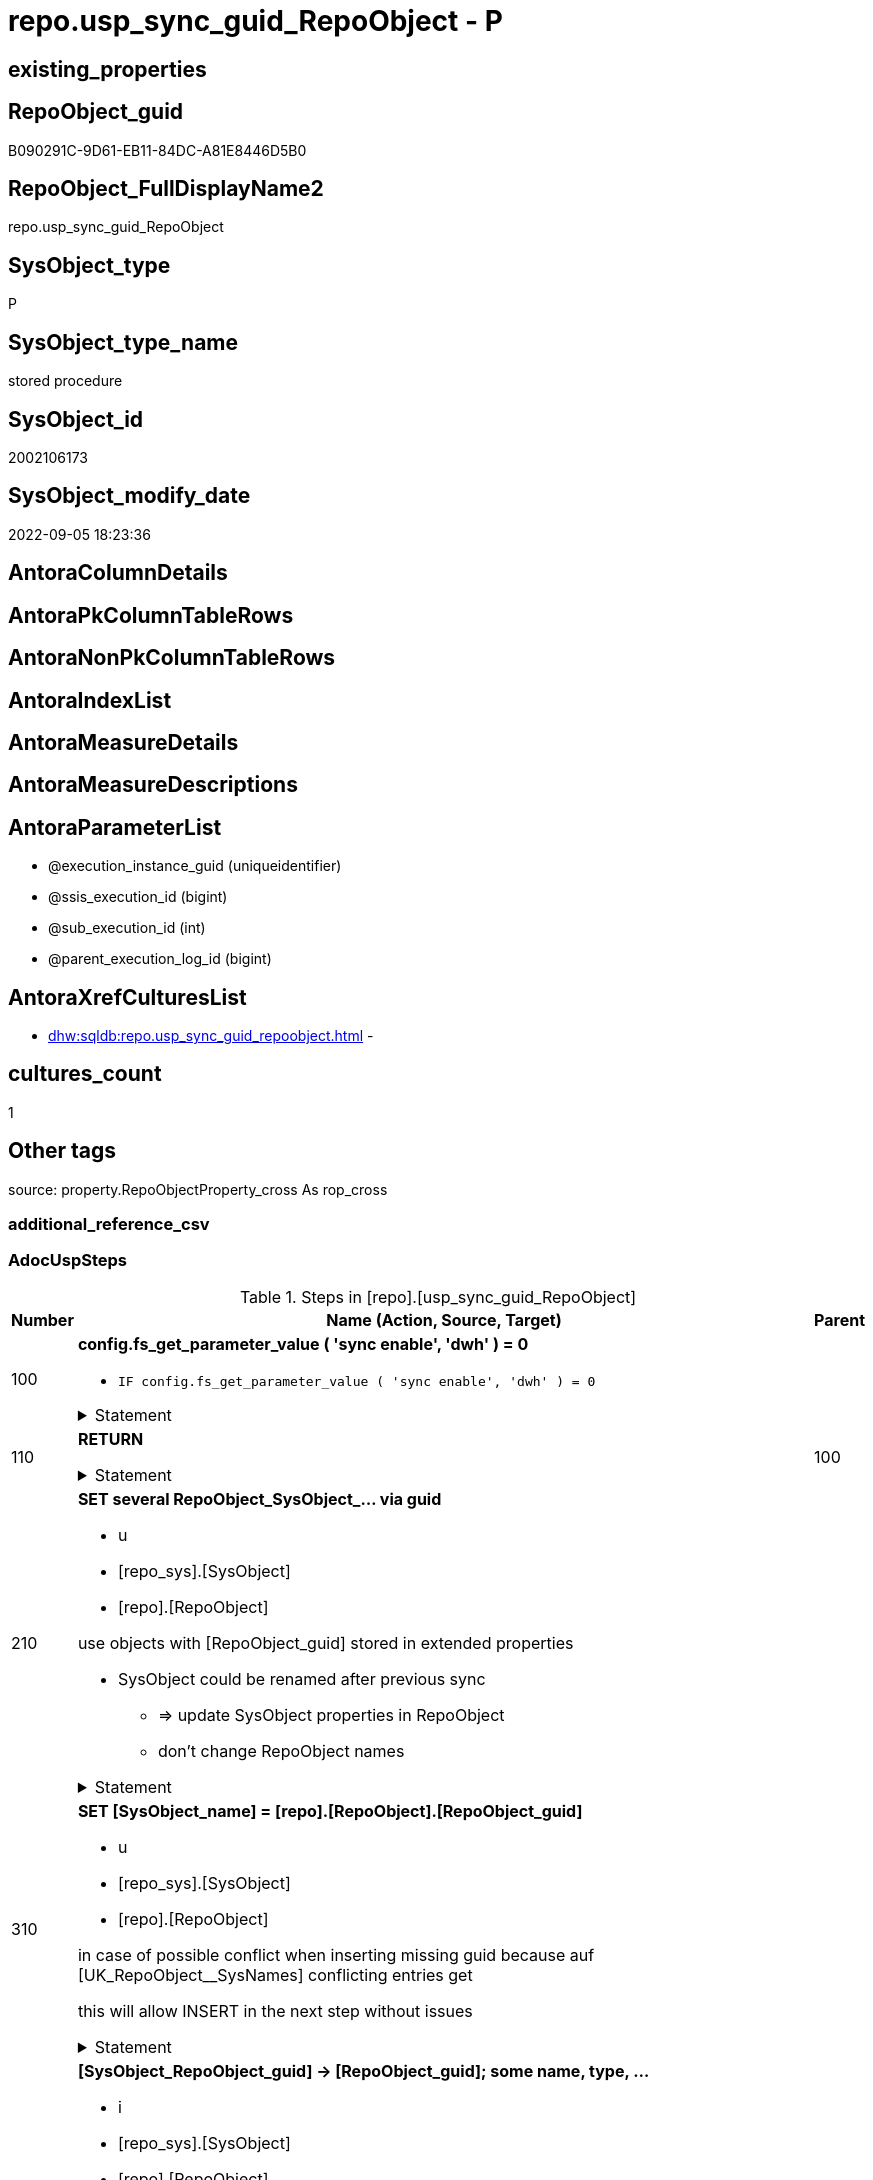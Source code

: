 // tag::HeaderFullDisplayName[]
= repo.usp_sync_guid_RepoObject - P
// end::HeaderFullDisplayName[]

== existing_properties

// tag::existing_properties[]

:ExistsProperty--adocuspsteps:
:ExistsProperty--antorareferencedlist:
:ExistsProperty--antorareferencinglist:
:ExistsProperty--description:
:ExistsProperty--exampleusage:
:ExistsProperty--is_repo_managed:
:ExistsProperty--is_ssas:
:ExistsProperty--ms_description:
:ExistsProperty--referencedobjectlist:
:ExistsProperty--uspgenerator_usp_id:
:ExistsProperty--sql_modules_definition:
:ExistsProperty--AntoraParameterList:
// end::existing_properties[]

== RepoObject_guid

// tag::RepoObject_guid[]
B090291C-9D61-EB11-84DC-A81E8446D5B0
// end::RepoObject_guid[]

== RepoObject_FullDisplayName2

// tag::RepoObject_FullDisplayName2[]
repo.usp_sync_guid_RepoObject
// end::RepoObject_FullDisplayName2[]

== SysObject_type

// tag::SysObject_type[]
P 
// end::SysObject_type[]

== SysObject_type_name

// tag::SysObject_type_name[]
stored procedure
// end::SysObject_type_name[]

== SysObject_id

// tag::SysObject_id[]
2002106173
// end::SysObject_id[]

== SysObject_modify_date

// tag::SysObject_modify_date[]
2022-09-05 18:23:36
// end::SysObject_modify_date[]

== AntoraColumnDetails

// tag::AntoraColumnDetails[]

// end::AntoraColumnDetails[]

== AntoraPkColumnTableRows

// tag::AntoraPkColumnTableRows[]

// end::AntoraPkColumnTableRows[]

== AntoraNonPkColumnTableRows

// tag::AntoraNonPkColumnTableRows[]

// end::AntoraNonPkColumnTableRows[]

== AntoraIndexList

// tag::AntoraIndexList[]

// end::AntoraIndexList[]

== AntoraMeasureDetails

// tag::AntoraMeasureDetails[]

// end::AntoraMeasureDetails[]

== AntoraMeasureDescriptions



== AntoraParameterList

// tag::AntoraParameterList[]
* @execution_instance_guid (uniqueidentifier)
* @ssis_execution_id (bigint)
* @sub_execution_id (int)
* @parent_execution_log_id (bigint)
// end::AntoraParameterList[]

== AntoraXrefCulturesList

// tag::AntoraXrefCulturesList[]
* xref:dhw:sqldb:repo.usp_sync_guid_repoobject.adoc[] - 
// end::AntoraXrefCulturesList[]

== cultures_count

// tag::cultures_count[]
1
// end::cultures_count[]

== Other tags

source: property.RepoObjectProperty_cross As rop_cross


=== additional_reference_csv

// tag::additional_reference_csv[]

// end::additional_reference_csv[]


=== AdocUspSteps

// tag::adocuspsteps[]
.Steps in [repo].[usp_sync_guid_RepoObject]
[cols="d,15a,d"]
|===
|Number|Name (Action, Source, Target)|Parent

|100
|
*config.fs_get_parameter_value ( 'sync enable', 'dwh' ) = 0*

* `IF config.fs_get_parameter_value ( 'sync enable', 'dwh' ) = 0`


.Statement
[%collapsible]
=====
[source,sql,numbered]
----
config.fs_get_parameter_value ( 'sync enable', 'dwh' ) = 0
----
=====

|


|110
|
*RETURN*



.Statement
[%collapsible]
=====
[source,sql,numbered]
----
RETURN
----
=====

|100


|210
|
*SET several RepoObject_SysObject_... via guid*

* u
* [repo_sys].[SysObject]
* [repo].[RepoObject]


use objects with [RepoObject_guid] stored in extended properties
	
* SysObject could be renamed after previous sync
** => update SysObject properties in RepoObject
** don't change RepoObject names


.Statement
[%collapsible]
=====
[source,sql,numbered]
----
Update
    repo.SysObject_RepoObject_via_guid
Set
    RepoObject_SysObject_id = SysObject_id
  , RepoObject_SysObject_schema_name = SysObject_schema_name
  , RepoObject_SysObject_name = SysObject_name
  , RepoObject_SysObject_type = SysObject_type
  , RepoObject_SysObject_modify_date = modify_date
  , RepoObject_SysObject_parent_object_id = parent_object_id
  , RepoObject_is_SysObject_missing = Null
Where
    Not RepoObject_guid Is Null
    And
    (
        RepoObject_SysObject_id                  <> SysObject_id
        Or RepoObject_SysObject_id Is Null
        Or RepoObject_SysObject_schema_name      <> SysObject_schema_name
        Or RepoObject_SysObject_name             <> SysObject_name
        Or RepoObject_SysObject_type             <> SysObject_type
        Or RepoObject_SysObject_modify_date      <> modify_date
        Or RepoObject_SysObject_modify_date Is Null
        Or RepoObject_SysObject_parent_object_id <> parent_object_id
        Or RepoObject_is_SysObject_missing       = 1
        Or NOT(RepoObject_is_SysObject_missing IS NULL)
    --
    )
----
=====

|


|310
|
*SET [SysObject_name] = [repo].[RepoObject].[RepoObject_guid]*

* u
* [repo_sys].[SysObject]
* [repo].[RepoObject]


in case of possible conflict when inserting missing guid because auf [UK_RepoObject__SysNames] conflicting entries get 

[SysObject_name] = [repo].[RepoObject].[RepoObject_guid]

this will allow INSERT in the next step without issues


.Statement
[%collapsible]
=====
[source,sql,numbered]
----
UPDATE repo.RepoObject
SET [SysObject_name] = [repo].[RepoObject].[RepoObject_guid]
FROM [repo].[RepoObject]
INNER JOIN (
 SELECT [SysObject_id]
  , [SysObject_RepoObject_guid]
  , [SysObject_schema_name]
  , [SysObject_name]
 FROM [repo].[SysObject_RepoObject_via_guid]
 WHERE
  --SysObject, which exists in database and have a RepoObject_guid assigned in extended properties 
  NOT [SysObject_RepoObject_guid] IS NULL
  --but the have not yet a RepoObject_guid assigned in [repo].[RepoObject] 
  AND [RepoObject_guid] IS NULL
 ) AS [missing_guid]
 ON [repo].[RepoObject].[SysObject_schema_name] = [missing_guid].[SysObject_schema_name]
  AND [repo].[RepoObject].[SysObject_name] = [missing_guid].[SysObject_name]
----
=====

|


|410
|
*[SysObject_RepoObject_guid] -> [RepoObject_guid]; some name, type, …*

* i
* [repo_sys].[SysObject]
* [repo].[RepoObject]


if a [RepoObject_guid] is stored in extended properties but missing in RepoObject, it should be restored

use objects with [RepoObject_guid] stored in extended properties
	
* restore / insert RepoObject_guid from [SysObject_RepoObject_guid]
* SysObject names are restored as SysObject names
* a conflict could happen when some RepoObject have been renamed and when they now conflict with existing RepoObject names +
  [UK_RepoObject_Names] +
  => thats why we use [RepoObject_guid] as [RepoObject_name] to avoid conflicts we will later rename [RepoObject_name] to [SysObject_name] where this is possible


.Statement
[%collapsible]
=====
[source,sql,numbered]
----
INSERT INTO repo.RepoObject (
 [RepoObject_guid]
 , [SysObject_id]
 , [SysObject_schema_name]
 , [SysObject_name]
 , [SysObject_type]
 , [SysObject_modify_date]
 , [SysObject_parent_object_id]
 , [RepoObject_schema_name]
 , [RepoObject_name]
 , [RepoObject_type]
 )
SELECT [SysObject_RepoObject_guid] AS [RepoObject_guid]
 , [SysObject_id]
 , [SysObject_schema_name]
 , [SysObject_name]
 , [SysObject_type]
 , [modify_date] AS [SysObject_modify_date]
 , [parent_object_id] AS [SysObject_parent_object_id]
 , [SysObject_schema_name] AS [RepoObject_schema_name]
 , [SysObject_RepoObject_guid] AS [RepoObject_name] --guid is used as name!
 , [SysObject_type] AS [RepoObject_type]
FROM repo.SysObject_RepoObject_via_guid
WHERE NOT [SysObject_RepoObject_guid] IS NULL
 AND [RepoObject_guid] IS NULL
----
=====

|


|510
|
*INSERT still missing Object*

* i
* [repo_sys].[SysObject]
* [repo].[RepoObject]


ensure all objects existing in database (as SysObject) are also included into [repo].[RepoObject]
	
* this should be SysObject without RepoObject_guid in extended properties
* when inserting they get a RepoObject_guid
* we should use this new RepoObject_guid as [RepoObject_name], but we don't know it, when we insert. That's why we use anything else unique: NEWID()


.Statement
[%collapsible]
=====
[source,sql,numbered]
----
INSERT INTO repo.RepoObject (
 [SysObject_id]
 , [RepoObject_schema_name]
 --, [RepoObject_name]
 , [RepoObject_type]
 , [SysObject_schema_name]
 , [SysObject_name]
 , [SysObject_type]
 , [SysObject_modify_date]
 , [SysObject_parent_object_id]
 )
SELECT [SysObject_id]
 , [SysObject_schema_name]
 --, NEWID() AS          [RepoObject_name]
 , [SysObject_type] AS [RepoObject_type]
 , [SysObject_schema_name]
 , [SysObject_name]
 , [SysObject_type]
 , [modify_date] AS [SysObject_modify_date]
 , [parent_object_id] AS [SysObject_parent_object_id]
FROM repo.SysObject_RepoObject_via_name
WHERE [RepoObject_guid] IS NULL;
----
=====

|


|610
|
*SET [RepoObject_schema_name] = [SysObject_schema_name] , [RepoObject_name] = [SysObject_name]*

* u
* [repo].[RepoObject]
* [repo].[RepoObject]


now we try to set [RepoObject_name] = [SysObject_name] where this is possible whithout conflicts

remaining [RepoObject_name] still could have some guid, and this needs to solved separately


.Statement
[%collapsible]
=====
[source,sql,numbered]
----
UPDATE repo.RepoObject
SET [RepoObject_schema_name] = [SysObject_schema_name]
 , [RepoObject_name] = [SysObject_name]
WHERE
 [has_different_sys_names] = 1
 --exclude surrogate [SysObject_name] as source
 AND [is_SysObject_name_uniqueidentifier] = 0
 --update [is_repo_managed] RepoObjects only, if [is_RepoObject_name_uniqueidentifier], to get a real name
 AND  (ISNULL([is_repo_managed], 0) = 0 OR [is_RepoObject_name_uniqueidentifier] = 1)
  --avoid not unique entries
 --do not update, if the target entry ([RepoObject_schema_name], [RepoObject_name]) exists
 --The UK would prevent that
 AND NOT EXISTS (
  SELECT [RepoObject_schema_name]
   , [RepoObject_name]
  FROM [repo].[RepoObject] AS [ro2]
  WHERE [repo].[RepoObject].[SysObject_schema_name] = [ro2].[RepoObject_schema_name]
   AND [repo].[RepoObject].[SysObject_name] = [ro2].[RepoObject_name]
  )
----
=====

|


|700
|
*[repo].[RepoObject_RequiredRepoObjectMerge]*

* `IF (SELECT COUNT(*) FROM [repo].[RepoObject_RequiredRepoObjectMerge]) >= 1`
* [repo].[RepoObject]
* [repo].[RepoObject]


.Statement
[%collapsible]
=====
[source,sql,numbered]
----
(SELECT COUNT(*) FROM [repo].[RepoObject_RequiredRepoObjectMerge]) >= 1
----
=====

|


|710
|
*merge RepoObject*

* [repo].[RepoObject]
* [repo].[RepoObject]


.Statement
[%collapsible]
=====
[source,sql,numbered]
----
Begin Try

    /*
based on repo.RepoObject_RequiredRepoObjectMerge
keep ro1 (which has the right RepoObject_fullname)
mark them set is_required_ObjectMerge = 1
*/
    Update
        ro
    Set
        is_required_ObjectMerge = 1
    From
        repo.RepoObject                             As ro
        Inner Join
            repo.RepoObject_RequiredRepoObjectMerge As Filter
                On
                Filter.RepoObject_guid = ro.RepoObject_guid;

    /*
delete objects with RepoObject_guid in ro2_RepoObject_guid
*/
    Delete
    ro
    From
        repo.RepoObject                             As ro
        Inner Join
            repo.RepoObject_RequiredRepoObjectMerge As Filter
                On
                Filter.ro2_RepoObject_guid = ro.RepoObject_guid;

    /*
set SysObject_name = RepoObject_name (for ro1, for marked columns)
*/
    Update
        ro
    Set
        SysObject_name = RepoObject_name
    From
        repo.RepoObject As ro
    Where
        is_required_ObjectMerge = 1;

    /*
remove marker where SysObject_name = RepoObject_name
*/
    Update
        ro
    Set
        is_required_ObjectMerge = Null
    From
        repo.RepoObject As ro
    Where
        is_required_ObjectMerge = 1
        And SysObject_name      = RepoObject_name;

End Try
Begin Catch
    Print 'issue merging RepoObject';

    Throw;
End Catch;

/*
--old code
BEGIN TRY
 UPDATE T
 SET [target_RepoObject_guid] = [S].[ro2_RepoObject_guid]
 FROM [repo].[RepoObject_persistence] [T]
 INNER JOIN [repo].[RepoObject_RequiredRepoObjectMerge] [S]
  ON [S].[RepoObject_guid] = [T].[target_RepoObject_guid]

 UPDATE T
 SET [source_RepoObject_guid] = [S].[ro2_RepoObject_guid]
 FROM [repo].[RepoObject_persistence] [T]
 INNER JOIN [repo].[RepoObject_RequiredRepoObjectMerge] [S]
  ON [S].[RepoObject_guid] = [T].[source_RepoObject_guid]

 UPDATE T
 SET [Procedure_RepoObject_guid] = [S].[ro2_RepoObject_guid]
 FROM [repo].[ProcedureInstance] [T]
 INNER JOIN [repo].[RepoObject_RequiredRepoObjectMerge] [S]
  ON [S].[RepoObject_guid] = [T].[Procedure_RepoObject_guid]

 --now [T].[RepoObject_guid] has been replaced and can be deleted
 DELETE T
 FROM [repo].[RepoObject] T
 INNER JOIN [repo].[RepoObject_RequiredRepoObjectMerge] [S]
  ON [S].[RepoObject_guid] = [T].[RepoObject_guid]
END TRY

BEGIN CATCH
 PRINT 'issue merging RepoObject';

 THROW;
END CATCH;
*/
----
=====

|700


|720
|
*SET [RepoObject_schema_name] = [SysObject_schema_name] , [RepoObject_name] = [SysObject_name]*

* u
* [repo].[RepoObject]
* [repo].[RepoObject]


now we try to set [RepoObject_name] = [SysObject_name] where this is possible whithout conflicts

remaining [RepoObject_name] still could have some guid, and this needs to solved separately


.Statement
[%collapsible]
=====
[source,sql,numbered]
----
UPDATE repo.RepoObject
SET [RepoObject_schema_name] = [SysObject_schema_name]
 , [RepoObject_name] = [SysObject_name]
WHERE
 [has_different_sys_names] = 1
 --exclude surrogate [SysObject_name] as source
 AND [is_SysObject_name_uniqueidentifier] = 0
 --update [is_repo_managed] RepoObjects only, if [is_RepoObject_name_uniqueidentifier], to get a real name
 AND  (ISNULL([is_repo_managed], 0) = 0 OR [is_RepoObject_name_uniqueidentifier] = 1)
  --avoid not unique entries
 --do not update, if the target entry ([RepoObject_schema_name], [RepoObject_name]) exists
 --The UK would prevent that
 AND NOT EXISTS (
  SELECT [RepoObject_schema_name]
   , [RepoObject_name]
  FROM [repo].[RepoObject] AS [ro2]
  WHERE [repo].[RepoObject].[SysObject_schema_name] = [ro2].[RepoObject_schema_name]
   AND [repo].[RepoObject].[SysObject_name] = [ro2].[RepoObject_name]
  )
----
=====

|710


|2000
|
*config.fs_get_parameter_value ( 'dwh_readonly', '' ) = 0*

* `IF config.fs_get_parameter_value ( 'dwh_readonly', '' ) = 0`


.Statement
[%collapsible]
=====
[source,sql,numbered]
----
config.fs_get_parameter_value ( 'dwh_readonly', '' ) = 0
----
=====

|


|2010
|
*write RepoObject_guid into extended properties of SysObject*

* [repo].[RepoObject]
* [repo_sys].[SysObject]


.Statement
[%collapsible]
=====
[source,sql,numbered]
----
Declare property_cursor Cursor Local Fast_Forward For
--
--level 1 objects which are in level1type
Select
    [T1].[RepoObject_guid]
  , [T1].[SysObject_schema_name]
  , [T2].[level1type]
  , [level1Name] = [T1].[SysObject_name]
  , [Level2Type] = Null
  , [level2Name] = Null
  , [T1].[SysObject_type]
From
    repo.SysObject_RepoObject_via_name         As T1
    Inner Join
        [configT].[type_level1type_level2type] As T2
            On
            T1.SysObject_type = T2.type
Where
    Not [T1].[RepoObject_guid] Is Null
    And
    (
        [T1].[SysObject_RepoObject_guid] Is Null
        Or [T1].[SysObject_RepoObject_guid]       <> [T1].[RepoObject_guid]
    )
    --level1Type objects
    And Not [T2].[level1type] Is Null
    --the next is redundant, these kind of Objects should not exist in the database
    And [T1].[is_SysObject_name_uniqueidentifier] = 0
Union All
Select
    [T1].[RepoObject_guid]
  , [T1].[SysObject_schema_name]
  , [level1type] = [T4].[level1type]
  , [level1Name] = [parent].[SysObject_name]
  , [Level2Type] = [T2].[level2type]
  , [level2Name] = [T1].[SysObject_name]
  , [T1].[SysObject_type]
--, [parent].[SysObject_id]
--, [parent].[SysObject_schema_name]
--, [parent].[SysObject_name]
--, [parent].[SysObject_type]
From
    repo.SysObject_RepoObject_via_name         As T1
    Inner Join
        [configT].[type_level1type_level2type] As T2
            On
            T1.SysObject_type     = T2.type

    Inner Join
        repo.SysObject_RepoObject_via_name     As parent
            On
            T1.parent_object_id   = parent.SysObject_id

    Inner Join
        [configT].[type_level1type_level2type] As T4
            On
            parent.SysObject_type = T4.type
Where
    Not [T1].[RepoObject_guid] Is Null
    And
    (
        [T1].[SysObject_RepoObject_guid] Is Null
        Or [T1].[SysObject_RepoObject_guid]       <> [T1].[RepoObject_guid]
    )
    --level2Type objects
    And Not [T2].[level2type] Is Null
    --level1 object
    --the next is redundant, these kind of Objects should not exist in the database
    And [T1].[is_SysObject_name_uniqueidentifier] = 0;

Declare
    @RepoObject_guid UniqueIdentifier
  , @schema_name     NVarchar(128)
  , @level1type      Varchar(128)
  , @level1name      NVarchar(128)
  , @level2type      Varchar(128)
  , @level2name      NVarchar(128)
  , @type            Char(2);

Set @rows = 0;

Open property_cursor;

Fetch Next From property_cursor
Into
    @RepoObject_guid
  , @schema_name
  , @level1type
  , @level1name
  , @level2type
  , @level2name
  , @type;

While @@Fetch_Status <> -1
Begin
    If @@Fetch_Status <> -2
    Begin
        Exec repo_sys.[usp_AddOrUpdateExtendedProperty]
            @name = N'RepoObject_guid'
          , @value = @RepoObject_guid
          , @level0type = N'Schema'
          , @level0name = @schema_name
          , @level1type = @level1type
          , @level1name = @level1name
          , @level2type = @level2type
          , @level2name = @level2name;

        Set @rows = @rows + 1;
    End;

    Fetch Next From property_cursor
    Into
        @RepoObject_guid
      , @schema_name
      , @level1type
      , @level1name
      , @level2type
      , @level2name
      , @type;
End;

Close property_cursor;

Deallocate property_cursor;

----
=====

|2000


|2110
|
*SET is_SysObject_missing = 1*

* u
* [repo].[RepoObject]
* [repo].[RepoObject]


objects deleted or renamed in database but still referenced in [repo].[RepoObject] will be marked in RepoObject with is_SysObject_missing = 1

check is required by `schema_name` and `name` but not by SysObject_ID, because SysObject_ID can change when objects are recreated

.Statement
[%collapsible]
=====
[source,sql,numbered]
----
Update
    repo.RepoObject
Set
    is_SysObject_missing = 1
From
    repo.RepoObject As T1
Where
    Not Exists
(
    Select
        Filter.SysObject_id
    From
        repo_sys.SysObject As Filter
    Where
        t1.SysObject_schema_name = Filter.SysObject_schema_name
        And t1.SysObject_name    = Filter.SysObject_name
)
    And T1.is_ssas     = 0
    And T1.is_external = 0
----
=====

|


|2115
|
*SET is_SysObject_missing = 0 where not missing*

* u
* [repo].[RepoObject]
* [repo].[RepoObject]


some objects could still be marked as missing, but they are not missing +
but normally this should not happen

.Statement
[%collapsible]
=====
[source,sql,numbered]
----
Update
    repo.RepoObject
Set
    is_SysObject_missing = Null
From
    repo.RepoObject As T1
Where
    T1.is_SysObject_missing = 1
    And
    (
        Exists
(
    Select
        Filter.SysObject_id
    From
        repo_sys.SysObject As Filter
    Where
        t1.SysObject_schema_name = Filter.SysObject_schema_name
        And t1.SysObject_name    = Filter.SysObject_name
)
        Or T1.is_ssas       = 1
        Or T1.is_external   = 1
    )
----
=====

|


|2120
|
*DELETE; marked missing SysObject, but not is_repo_managed  = 1*

* d
* [repo].[RepoObject]
* [repo].[RepoObject]


delete objects, missing in SysObjects, if they are not is_repo_managed +
if they are is_repo_managed we don't want to delete them but there should be some handling


.Statement
[%collapsible]
=====
[source,sql,numbered]
----
Delete
repo.RepoObject
Where
    is_SysObject_missing              = 1
    And IsNull ( is_repo_managed, 0 ) = 0
    And is_ssas                       = 0
    And is_external                   = 0
----
=====

|


|2310
|
*UPDATE other properties, where not is_repo_managed  = 1*

* u
* [repo_sys].[SysObject]
* [repo].[RepoObject]


update other properties for RepoObject which are not is_repo_managed

we do this after updating guid in SysObjects to ensure the guid can be used to get [history_table_guid]


.Statement
[%collapsible]
=====
[source,sql,numbered]
----
Update
    ro
Set
    ro.Repo_history_table_guid = ro.history_table_guid
  , ro.Repo_temporal_type = ro.temporal_type
From
    repo.SysObject_RepoObject_via_guid As ro
Where
    --not is_repo_managed
    IsNull ( ro.is_repo_managed, 0 )  = 0
    And ro.is_ssas                    = 0
    And ro.is_external                = 0
    And
    (
        --
        1                             = 0
        --
        Or ro.Repo_history_table_guid <> ro.history_table_guid
        Or
        (
            ro.Repo_history_table_guid Is Null
            And Not ro.history_table_guid Is Null
        )
        Or
        (
            ro.history_table_guid Is Null
            And Not ro.Repo_history_table_guid Is Null
        )
        Or ro.Repo_temporal_type      <> ro.temporal_type
        Or
        (
            ro.Repo_temporal_type Is Null
            And Not ro.temporal_type Is Null
        )
        Or
        (
            ro.temporal_type Is Null
            And Not ro.Repo_temporal_type Is Null
        )
    --
    )
----
=====

|


|3010
|
*DELETE [reference].[RepoObjectSource_virtual] missing Source_RepoObject_guid*

* d
* [repo].[RepoObject]
* [reference].[RepoObjectSource_virtual]


.Statement
[%collapsible]
=====
[source,sql,numbered]
----
Delete
ros
From
    reference.RepoObjectSource_virtual As ros
Where
    Not Exists
(
    Select
        1
    From
        repo.RepoObject As ro
    Where
        ro.RepoObject_guid = ros.Source_RepoObject_guid
)

----
=====

|


|4010
|
*SET [Repo_temporal_type]*

* u
* [repo].[RepoObject_persistence]
* [repo].[RepoObject]


set temporal_type

* 0 = NON_TEMPORAL_TABLE
* 1 = HISTORY_TABLE
* 2 = SYSTEM_VERSIONED_TEMPORAL_TABLE

.Statement
[%collapsible]
=====
[source,sql,numbered]
----
Update
    ro
Set
    ro.Repo_temporal_type = rop.temporal_type
From
    repo.RepoObject                 As ro
    Inner Join
        repo.RepoObject_persistence As rop
            On
            rop.target_RepoObject_guid = ro.RepoObject_guid
Where
    ro.Repo_temporal_type <> rop.temporal_type
    Or ro.Repo_temporal_type Is Null
----
=====

|

|===

// end::adocuspsteps[]


=== AntoraReferencedList

// tag::antorareferencedlist[]
* xref:dhw:sqldb:config.fs_get_parameter_value.adoc[]
* xref:dhw:sqldb:configt.type_level1type_level2type.adoc[]
* xref:dhw:sqldb:logs.usp_executionlog_insert.adoc[]
* xref:dhw:sqldb:reference.repoobjectsource_virtual.adoc[]
* xref:dhw:sqldb:repo.repoobject.adoc[]
* xref:dhw:sqldb:repo.repoobject_persistence.adoc[]
* xref:dhw:sqldb:repo.repoobject_requiredrepoobjectmerge.adoc[]
* xref:dhw:sqldb:repo.sysobject_repoobject_via_guid.adoc[]
* xref:dhw:sqldb:repo.sysobject_repoobject_via_name.adoc[]
* xref:dhw:sqldb:repo_sys.sysobject.adoc[]
* xref:dhw:sqldb:repo_sys.usp_addorupdateextendedproperty.adoc[]
// end::antorareferencedlist[]


=== AntoraReferencingList

// tag::antorareferencinglist[]
* xref:dhw:sqldb:repo.usp_sync_guid.adoc[]
// end::antorareferencinglist[]


=== Description

// tag::description[]
* synchronizes RepoObject_guid with dwh database extended properties "RepoObject_guid"
// end::description[]


=== exampleUsage

// tag::exampleusage[]
EXEC [repo].[usp_sync_guid_RepoObject]
// end::exampleusage[]


=== exampleUsage_2

// tag::exampleusage_2[]

// end::exampleusage_2[]


=== exampleUsage_3

// tag::exampleusage_3[]

// end::exampleusage_3[]


=== exampleUsage_4

// tag::exampleusage_4[]

// end::exampleusage_4[]


=== exampleUsage_5

// tag::exampleusage_5[]

// end::exampleusage_5[]


=== exampleWrong_Usage

// tag::examplewrong_usage[]

// end::examplewrong_usage[]


=== has_execution_plan_issue

// tag::has_execution_plan_issue[]

// end::has_execution_plan_issue[]


=== has_get_referenced_issue

// tag::has_get_referenced_issue[]

// end::has_get_referenced_issue[]


=== has_history

// tag::has_history[]

// end::has_history[]


=== has_history_columns

// tag::has_history_columns[]

// end::has_history_columns[]


=== InheritanceType

// tag::inheritancetype[]

// end::inheritancetype[]


=== is_persistence

// tag::is_persistence[]

// end::is_persistence[]


=== is_persistence_check_duplicate_per_pk

// tag::is_persistence_check_duplicate_per_pk[]

// end::is_persistence_check_duplicate_per_pk[]


=== is_persistence_check_for_empty_source

// tag::is_persistence_check_for_empty_source[]

// end::is_persistence_check_for_empty_source[]


=== is_persistence_delete_changed

// tag::is_persistence_delete_changed[]

// end::is_persistence_delete_changed[]


=== is_persistence_delete_missing

// tag::is_persistence_delete_missing[]

// end::is_persistence_delete_missing[]


=== is_persistence_insert

// tag::is_persistence_insert[]

// end::is_persistence_insert[]


=== is_persistence_truncate

// tag::is_persistence_truncate[]

// end::is_persistence_truncate[]


=== is_persistence_update_changed

// tag::is_persistence_update_changed[]

// end::is_persistence_update_changed[]


=== is_repo_managed

// tag::is_repo_managed[]
0
// end::is_repo_managed[]


=== is_ssas

// tag::is_ssas[]
0
// end::is_ssas[]


=== microsoft_database_tools_support

// tag::microsoft_database_tools_support[]

// end::microsoft_database_tools_support[]


=== MS_Description

// tag::ms_description[]
* synchronizes RepoObject_guid with dwh database extended properties "RepoObject_guid"
// end::ms_description[]


=== persistence_source_RepoObject_fullname

// tag::persistence_source_repoobject_fullname[]

// end::persistence_source_repoobject_fullname[]


=== persistence_source_RepoObject_fullname2

// tag::persistence_source_repoobject_fullname2[]

// end::persistence_source_repoobject_fullname2[]


=== persistence_source_RepoObject_guid

// tag::persistence_source_repoobject_guid[]

// end::persistence_source_repoobject_guid[]


=== persistence_source_RepoObject_xref

// tag::persistence_source_repoobject_xref[]

// end::persistence_source_repoobject_xref[]


=== pk_index_guid

// tag::pk_index_guid[]

// end::pk_index_guid[]


=== pk_IndexPatternColumnDatatype

// tag::pk_indexpatterncolumndatatype[]

// end::pk_indexpatterncolumndatatype[]


=== pk_IndexPatternColumnName

// tag::pk_indexpatterncolumnname[]

// end::pk_indexpatterncolumnname[]


=== pk_IndexSemanticGroup

// tag::pk_indexsemanticgroup[]

// end::pk_indexsemanticgroup[]


=== ReferencedObjectList

// tag::referencedobjectlist[]
* [config].[fs_get_parameter_value]
* [configT].[type_level1type_level2type]
* [logs].[usp_ExecutionLog_insert]
* [reference].[RepoObjectSource_virtual]
* [repo].[RepoObject]
* [repo].[RepoObject_persistence]
* [repo].[RepoObject_RequiredRepoObjectMerge]
* [repo].[SysObject_RepoObject_via_guid]
* [repo].[SysObject_RepoObject_via_name]
* [repo_sys].[SysObject]
* [repo_sys].[usp_AddOrUpdateExtendedProperty]
// end::referencedobjectlist[]


=== usp_persistence_RepoObject_guid

// tag::usp_persistence_repoobject_guid[]

// end::usp_persistence_repoobject_guid[]


=== UspExamples

// tag::uspexamples[]

// end::uspexamples[]


=== uspgenerator_usp_id

// tag::uspgenerator_usp_id[]
8
// end::uspgenerator_usp_id[]


=== UspParameters

// tag::uspparameters[]

// end::uspparameters[]

== Boolean Attributes

source: property.RepoObjectProperty WHERE property_int = 1

// tag::boolean_attributes[]


// end::boolean_attributes[]

== PlantUML diagrams

=== PlantUML Entity

// tag::puml_entity[]
[plantuml, entity-{docname}, svg, subs=macros]
....
'Left to right direction
top to bottom direction
hide circle
'avoide "." issues:
set namespaceSeparator none


skinparam class {
  BackgroundColor White
  BackgroundColor<<FN>> Yellow
  BackgroundColor<<FS>> Yellow
  BackgroundColor<<FT>> LightGray
  BackgroundColor<<IF>> Yellow
  BackgroundColor<<IS>> Yellow
  BackgroundColor<<P>>  Aqua
  BackgroundColor<<PC>> Aqua
  BackgroundColor<<SN>> Yellow
  BackgroundColor<<SO>> SlateBlue
  BackgroundColor<<TF>> LightGray
  BackgroundColor<<TR>> Tomato
  BackgroundColor<<U>>  White
  BackgroundColor<<V>>  WhiteSmoke
  BackgroundColor<<X>>  Aqua
  BackgroundColor<<external>> AliceBlue
}


entity "puml-link:dhw:sqldb:repo.usp_sync_guid_repoobject.adoc[]" as repo.usp_sync_guid_RepoObject << P >> {
  --
}
....

// end::puml_entity[]

=== PlantUML Entity 1 1 FK

// tag::puml_entity_1_1_fk[]
[plantuml, entity_1_1_fk-{docname}, svg, subs=macros]
....
@startuml
left to right direction
'top to bottom direction
hide circle
'avoide "." issues:
set namespaceSeparator none


skinparam class {
  BackgroundColor White
  BackgroundColor<<FN>> Yellow
  BackgroundColor<<FS>> Yellow
  BackgroundColor<<FT>> LightGray
  BackgroundColor<<IF>> Yellow
  BackgroundColor<<IS>> Yellow
  BackgroundColor<<P>>  Aqua
  BackgroundColor<<PC>> Aqua
  BackgroundColor<<SN>> Yellow
  BackgroundColor<<SO>> SlateBlue
  BackgroundColor<<TF>> LightGray
  BackgroundColor<<TR>> Tomato
  BackgroundColor<<U>>  White
  BackgroundColor<<V>>  WhiteSmoke
  BackgroundColor<<X>>  Aqua
  BackgroundColor<<external>> AliceBlue
}





footer The diagram is interactive and contains links.

@enduml
....

// end::puml_entity_1_1_fk[]

=== PlantUML 1 1 ObjectRef

// tag::puml_entity_1_1_objectref[]
[plantuml, entity_1_1_objectref-{docname}, svg, subs=macros]
....
@startuml
left to right direction
'top to bottom direction
hide circle
'avoide "." issues:
set namespaceSeparator none


skinparam class {
  BackgroundColor White
  BackgroundColor<<FN>> Yellow
  BackgroundColor<<FS>> Yellow
  BackgroundColor<<FT>> LightGray
  BackgroundColor<<IF>> Yellow
  BackgroundColor<<IS>> Yellow
  BackgroundColor<<P>>  Aqua
  BackgroundColor<<PC>> Aqua
  BackgroundColor<<SN>> Yellow
  BackgroundColor<<SO>> SlateBlue
  BackgroundColor<<TF>> LightGray
  BackgroundColor<<TR>> Tomato
  BackgroundColor<<U>>  White
  BackgroundColor<<V>>  WhiteSmoke
  BackgroundColor<<X>>  Aqua
  BackgroundColor<<external>> AliceBlue
}


entity "puml-link:dhw:sqldb:config.fs_get_parameter_value.adoc[]" as config.fs_get_parameter_value << FN >> {
  --
}

entity "puml-link:dhw:sqldb:configt.type_level1type_level2type.adoc[]" as configT.type_level1type_level2type << V >> {
  **type** : (nvarchar(128))
  --
}

entity "puml-link:dhw:sqldb:logs.usp_executionlog_insert.adoc[]" as logs.usp_ExecutionLog_insert << P >> {
  --
}

entity "puml-link:dhw:sqldb:reference.repoobjectsource_virtual.adoc[]" as reference.RepoObjectSource_virtual << U >> {
  - **RepoObject_guid** : (uniqueidentifier)
  - **Source_RepoObject_guid** : (uniqueidentifier)
  --
}

entity "puml-link:dhw:sqldb:repo.repoobject.adoc[]" as repo.RepoObject << U >> {
  - **RepoObject_guid** : (uniqueidentifier)
  --
}

entity "puml-link:dhw:sqldb:repo.repoobject_persistence.adoc[]" as repo.RepoObject_persistence << U >> {
  - **target_RepoObject_guid** : (uniqueidentifier)
  --
}

entity "puml-link:dhw:sqldb:repo.repoobject_requiredrepoobjectmerge.adoc[]" as repo.RepoObject_RequiredRepoObjectMerge << V >> {
  --
}

entity "puml-link:dhw:sqldb:repo.sysobject_repoobject_via_guid.adoc[]" as repo.SysObject_RepoObject_via_guid << V >> {
  --
}

entity "puml-link:dhw:sqldb:repo.sysobject_repoobject_via_name.adoc[]" as repo.SysObject_RepoObject_via_name << V >> {
  --
}

entity "puml-link:dhw:sqldb:repo.usp_sync_guid.adoc[]" as repo.usp_sync_guid << P >> {
  --
}

entity "puml-link:dhw:sqldb:repo.usp_sync_guid_repoobject.adoc[]" as repo.usp_sync_guid_RepoObject << P >> {
  --
}

entity "puml-link:dhw:sqldb:repo_sys.sysobject.adoc[]" as repo_sys.SysObject << V >> {
  --
}

entity "puml-link:dhw:sqldb:repo_sys.usp_addorupdateextendedproperty.adoc[]" as repo_sys.usp_AddOrUpdateExtendedProperty << P >> {
  --
}

config.fs_get_parameter_value <.. repo.usp_sync_guid_RepoObject
configT.type_level1type_level2type <.. repo.usp_sync_guid_RepoObject
logs.usp_ExecutionLog_insert <.. repo.usp_sync_guid_RepoObject
reference.RepoObjectSource_virtual <.. repo.usp_sync_guid_RepoObject
repo.RepoObject <.. repo.usp_sync_guid_RepoObject
repo.RepoObject_persistence <.. repo.usp_sync_guid_RepoObject
repo.RepoObject_RequiredRepoObjectMerge <.. repo.usp_sync_guid_RepoObject
repo.SysObject_RepoObject_via_guid <.. repo.usp_sync_guid_RepoObject
repo.SysObject_RepoObject_via_name <.. repo.usp_sync_guid_RepoObject
repo.usp_sync_guid_RepoObject <.. repo.usp_sync_guid
repo_sys.SysObject <.. repo.usp_sync_guid_RepoObject
repo_sys.usp_AddOrUpdateExtendedProperty <.. repo.usp_sync_guid_RepoObject

footer The diagram is interactive and contains links.

@enduml
....

// end::puml_entity_1_1_objectref[]

=== PlantUML 30 0 ObjectRef

// tag::puml_entity_30_0_objectref[]
[plantuml, entity_30_0_objectref-{docname}, svg, subs=macros]
....
@startuml
'Left to right direction
top to bottom direction
hide circle
'avoide "." issues:
set namespaceSeparator none


skinparam class {
  BackgroundColor White
  BackgroundColor<<FN>> Yellow
  BackgroundColor<<FS>> Yellow
  BackgroundColor<<FT>> LightGray
  BackgroundColor<<IF>> Yellow
  BackgroundColor<<IS>> Yellow
  BackgroundColor<<P>>  Aqua
  BackgroundColor<<PC>> Aqua
  BackgroundColor<<SN>> Yellow
  BackgroundColor<<SO>> SlateBlue
  BackgroundColor<<TF>> LightGray
  BackgroundColor<<TR>> Tomato
  BackgroundColor<<U>>  White
  BackgroundColor<<V>>  WhiteSmoke
  BackgroundColor<<X>>  Aqua
  BackgroundColor<<external>> AliceBlue
}


entity "puml-link:dhw:sqldb:config.fs_dwh_database_name.adoc[]" as config.fs_dwh_database_name << FN >> {
  --
}

entity "puml-link:dhw:sqldb:config.fs_get_parameter_value.adoc[]" as config.fs_get_parameter_value << FN >> {
  --
}

entity "puml-link:dhw:sqldb:config.ftv_dwh_database.adoc[]" as config.ftv_dwh_database << IF >> {
  --
}

entity "puml-link:dhw:sqldb:config.ftv_get_parameter_value.adoc[]" as config.ftv_get_parameter_value << IF >> {
  --
}

entity "puml-link:dhw:sqldb:config.parameter.adoc[]" as config.Parameter << U >> {
  - **Parameter_name** : (varchar(100))
  - **sub_Parameter** : (nvarchar(128))
  --
}

entity "puml-link:dhw:sqldb:configt.parameter_default.adoc[]" as configT.Parameter_default << V >> {
  - **Parameter_name** : (varchar(52))
  - **sub_Parameter** : (nvarchar(26))
  --
}

entity "puml-link:dhw:sqldb:configt.spt_values.adoc[]" as configT.spt_values << U >> {
  --
}

entity "puml-link:dhw:sqldb:configt.type.adoc[]" as configT.type << V >> {
  **type** : (nvarchar(128))
  --
}

entity "puml-link:dhw:sqldb:configt.type_level1type_level2type.adoc[]" as configT.type_level1type_level2type << V >> {
  **type** : (nvarchar(128))
  --
}

entity "puml-link:dhw:sqldb:logs.executionlog.adoc[]" as logs.ExecutionLog << U >> {
  - **id** : (bigint)
  --
}

entity "puml-link:dhw:sqldb:logs.usp_executionlog_insert.adoc[]" as logs.usp_ExecutionLog_insert << P >> {
  --
}

entity "puml-link:dhw:sqldb:property.external_repoobjectproperty.adoc[]" as property.external_RepoObjectProperty << U >> {
  - **RepoObject_guid** : (uniqueidentifier)
  - **property_name** : (nvarchar(128))
  --
}

entity "puml-link:dhw:sqldb:property.propertyname_repoobject.adoc[]" as property.PropertyName_RepoObject << V >> {
  **property_name** : (nvarchar(128))
  --
}

entity "puml-link:dhw:sqldb:property.propertyname_repoobject_t.adoc[]" as property.PropertyName_RepoObject_T << U >> {
  - **property_name** : (nvarchar(128))
  --
}

entity "puml-link:dhw:sqldb:property.repoobjectproperty.adoc[]" as property.RepoObjectProperty << U >> {
  - **RepoObject_guid** : (uniqueidentifier)
  - **property_name** : (nvarchar(128))
  --
}

entity "puml-link:dhw:sqldb:property.repoobjectproperty_external_src.adoc[]" as property.RepoObjectProperty_external_src << V >> {
  - **RepoObject_guid** : (uniqueidentifier)
  - **property_name** : (nvarchar(128))
  --
}

entity "puml-link:dhw:sqldb:property.repoobjectproperty_external_tgt.adoc[]" as property.RepoObjectProperty_external_tgt << V >> {
  - **RepoObject_guid** : (uniqueidentifier)
  - **property_name** : (nvarchar(128))
  --
}

entity "puml-link:dhw:sqldb:property.repoobjectproperty_selectedpropertyname_split.adoc[]" as property.RepoObjectProperty_SelectedPropertyName_split << V >> {
  --
}

entity "puml-link:dhw:sqldb:reference.additional_reference.adoc[]" as reference.additional_Reference << U >> {
  # **tik_hash_c** : (nvarchar(32))
  --
}

entity "puml-link:dhw:sqldb:reference.additional_reference_from_properties_src.adoc[]" as reference.additional_Reference_from_properties_src << V >> {
  **referenced_AntoraComponent** : (nvarchar(max))
  **referenced_AntoraModule** : (nvarchar(max))
  **referenced_Schema** : (nvarchar(max))
  **referenced_Object** : (nvarchar(max))
  **referenced_Column** : (nvarchar(max))
  **referencing_AntoraComponent** : (nvarchar(max))
  **referencing_AntoraModule** : (nvarchar(max))
  **referencing_Schema** : (nvarchar(max))
  **referencing_Object** : (nvarchar(max))
  **referencing_Column** : (nvarchar(max))
  --
}

entity "puml-link:dhw:sqldb:reference.additional_reference_from_properties_tgt.adoc[]" as reference.additional_Reference_from_properties_tgt << V >> {
  - **referenced_AntoraComponent** : (nvarchar(128))
  - **referenced_AntoraModule** : (nvarchar(128))
  - **referenced_Schema** : (nvarchar(128))
  - **referenced_Object** : (nvarchar(128))
  **referenced_Column** : (nvarchar(128))
  - **referencing_AntoraComponent** : (nvarchar(128))
  - **referencing_AntoraModule** : (nvarchar(128))
  - **referencing_Schema** : (nvarchar(128))
  - **referencing_Object** : (nvarchar(128))
  **referencing_Column** : (nvarchar(128))
  --
}

entity "puml-link:dhw:sqldb:reference.additional_reference_from_ssas_src.adoc[]" as reference.additional_Reference_from_ssas_src << V >> {
  **referenced_AntoraComponent** : (nvarchar(128))
  **referenced_AntoraModule** : (nvarchar(128))
  **referenced_Schema** : (nvarchar(max))
  **referenced_Object** : (nvarchar(max))
  **referenced_Column** : (nvarchar(500))
  **referencing_AntoraComponent** : (nvarchar(max))
  **referencing_AntoraModule** : (nvarchar(max))
  - **referencing_Schema** : (nvarchar(128))
  - **referencing_Object** : (nvarchar(128))
  **referencing_Column** : (nvarchar(128))
  --
}

entity "puml-link:dhw:sqldb:reference.additional_reference_from_ssas_tgt.adoc[]" as reference.additional_Reference_from_ssas_tgt << V >> {
  - **referenced_AntoraComponent** : (nvarchar(128))
  - **referenced_AntoraModule** : (nvarchar(128))
  - **referenced_Schema** : (nvarchar(128))
  - **referenced_Object** : (nvarchar(128))
  **referenced_Column** : (nvarchar(128))
  - **referencing_AntoraComponent** : (nvarchar(128))
  - **referencing_AntoraModule** : (nvarchar(128))
  - **referencing_Schema** : (nvarchar(128))
  - **referencing_Object** : (nvarchar(128))
  **referencing_Column** : (nvarchar(128))
  --
}

entity "puml-link:dhw:sqldb:reference.additional_reference_is_external.adoc[]" as reference.additional_Reference_is_external << V >> {
  --
}

entity "puml-link:dhw:sqldb:reference.additional_reference_object.adoc[]" as reference.additional_Reference_Object << V >> {
  - **AntoraComponent** : (nvarchar(128))
  - **AntoraModule** : (nvarchar(128))
  - **SchemaName** : (nvarchar(128))
  - **ObjectName** : (nvarchar(128))
  --
}

entity "puml-link:dhw:sqldb:reference.additional_reference_object_t.adoc[]" as reference.additional_Reference_Object_T << U >> {
  - **RepoObject_guid** : (uniqueidentifier)
  --
}

entity "puml-link:dhw:sqldb:reference.additional_reference_wo_columns_from_properties_src.adoc[]" as reference.additional_Reference_wo_columns_from_properties_src << V >> {
  **referenced_AntoraComponent** : (nvarchar(max))
  **referenced_AntoraModule** : (nvarchar(max))
  **referenced_Schema** : (nvarchar(max))
  **referenced_Object** : (nvarchar(max))
  **referencing_AntoraComponent** : (nvarchar(max))
  **referencing_AntoraModule** : (nvarchar(max))
  **referencing_Schema** : (nvarchar(max))
  **referencing_Object** : (nvarchar(max))
  --
}

entity "puml-link:dhw:sqldb:reference.additional_reference_wo_columns_from_properties_tgt.adoc[]" as reference.additional_Reference_wo_columns_from_properties_tgt << V >> {
  - **referenced_AntoraComponent** : (nvarchar(128))
  - **referenced_AntoraModule** : (nvarchar(128))
  - **referenced_Schema** : (nvarchar(128))
  - **referenced_Object** : (nvarchar(128))
  - **referencing_AntoraComponent** : (nvarchar(128))
  - **referencing_AntoraModule** : (nvarchar(128))
  - **referencing_Schema** : (nvarchar(128))
  - **referencing_Object** : (nvarchar(128))
  --
}

entity "puml-link:dhw:sqldb:reference.repoobjectsource_virtual.adoc[]" as reference.RepoObjectSource_virtual << U >> {
  - **RepoObject_guid** : (uniqueidentifier)
  - **Source_RepoObject_guid** : (uniqueidentifier)
  --
}

entity "puml-link:dhw:sqldb:repo.repoobject.adoc[]" as repo.RepoObject << U >> {
  - **RepoObject_guid** : (uniqueidentifier)
  --
}

entity "puml-link:dhw:sqldb:repo.repoobject_external_src.adoc[]" as repo.RepoObject_external_src << V >> {
  - **RepoObject_guid** : (uniqueidentifier)
  --
}

entity "puml-link:dhw:sqldb:repo.repoobject_external_tgt.adoc[]" as repo.RepoObject_external_tgt << V >> {
  - **RepoObject_guid** : (uniqueidentifier)
  --
}

entity "puml-link:dhw:sqldb:repo.repoobject_persistence.adoc[]" as repo.RepoObject_persistence << U >> {
  - **target_RepoObject_guid** : (uniqueidentifier)
  --
}

entity "puml-link:dhw:sqldb:repo.repoobject_requiredrepoobjectmerge.adoc[]" as repo.RepoObject_RequiredRepoObjectMerge << V >> {
  --
}

entity "puml-link:dhw:sqldb:repo.repoobject_ssas_src.adoc[]" as repo.RepoObject_SSAS_src << V >> {
  - **RepoObject_guid** : (uniqueidentifier)
  --
}

entity "puml-link:dhw:sqldb:repo.repoobject_ssas_tgt.adoc[]" as repo.RepoObject_SSAS_tgt << V >> {
  - **RepoObject_guid** : (uniqueidentifier)
  --
}

entity "puml-link:dhw:sqldb:repo.reposchema.adoc[]" as repo.RepoSchema << U >> {
  - **RepoSchema_guid** : (uniqueidentifier)
  --
}

entity "puml-link:dhw:sqldb:repo.reposchema_ssas_src.adoc[]" as repo.RepoSchema_ssas_src << V >> {
  - **RepoSchema_name** : (nvarchar(128))
  --
}

entity "puml-link:dhw:sqldb:repo.reposchema_ssas_tgt.adoc[]" as repo.RepoSchema_ssas_tgt << V >> {
  - **RepoSchema_guid** : (uniqueidentifier)
  --
}

entity "puml-link:dhw:sqldb:repo.sysobject_repoobject_via_guid.adoc[]" as repo.SysObject_RepoObject_via_guid << V >> {
  --
}

entity "puml-link:dhw:sqldb:repo.sysobject_repoobject_via_name.adoc[]" as repo.SysObject_RepoObject_via_name << V >> {
  --
}

entity "puml-link:dhw:sqldb:repo.usp_sync_guid_repoobject.adoc[]" as repo.usp_sync_guid_RepoObject << P >> {
  --
}

entity "puml-link:dhw:sqldb:repo_sys.extendedproperties.adoc[]" as repo_sys.ExtendedProperties << V >> {
  --
}

entity "puml-link:dhw:sqldb:repo_sys.sysobject.adoc[]" as repo_sys.SysObject << V >> {
  --
}

entity "puml-link:dhw:sqldb:repo_sys.usp_addorupdateextendedproperty.adoc[]" as repo_sys.usp_AddOrUpdateExtendedProperty << P >> {
  --
}

entity "puml-link:dhw:sqldb:ssas.additional_reference_step1.adoc[]" as ssas.additional_Reference_step1 << V >> {
  --
}

entity "puml-link:dhw:sqldb:ssas.model_json.adoc[]" as ssas.model_json << U >> {
  - **databasename** : (nvarchar(128))
  --
}

entity "puml-link:dhw:sqldb:ssas.model_json_10.adoc[]" as ssas.model_json_10 << V >> {
  --
}

entity "puml-link:dhw:sqldb:ssas.model_json_20.adoc[]" as ssas.model_json_20 << V >> {
  --
}

entity "puml-link:dhw:sqldb:ssas.model_json_201_descriptions_multiline.adoc[]" as ssas.model_json_201_descriptions_multiline << V >> {
  --
}

entity "puml-link:dhw:sqldb:ssas.model_json_2011_descriptions_stragg.adoc[]" as ssas.model_json_2011_descriptions_StrAgg << V >> {
  --
}

entity "puml-link:dhw:sqldb:ssas.model_json_31_tables.adoc[]" as ssas.model_json_31_tables << V >> {
  - **databasename** : (nvarchar(128))
  **tables_name** : (nvarchar(128))
  --
}

entity "puml-link:dhw:sqldb:ssas.model_json_31_tables_t.adoc[]" as ssas.model_json_31_tables_T << U >> {
  - **databasename** : (nvarchar(128))
  - **tables_name** : (nvarchar(128))
  --
}

entity "puml-link:dhw:sqldb:ssas.model_json_311_tables_columns.adoc[]" as ssas.model_json_311_tables_columns << V >> {
  - **databasename** : (nvarchar(128))
  - **tables_name** : (nvarchar(128))
  **tables_columns_name** : (nvarchar(128))
  --
}

entity "puml-link:dhw:sqldb:ssas.model_json_311_tables_columns_t.adoc[]" as ssas.model_json_311_tables_columns_T << U >> {
  - **databasename** : (nvarchar(128))
  - **tables_name** : (nvarchar(128))
  - **tables_columns_name** : (nvarchar(128))
  --
}

entity "puml-link:dhw:sqldb:ssas.model_json_313_tables_partitions.adoc[]" as ssas.model_json_313_tables_partitions << V >> {
  - **databasename** : (nvarchar(128))
  - **tables_name** : (nvarchar(128))
  **tables_partitions_name** : (nvarchar(500))
  --
}

entity "puml-link:dhw:sqldb:ssas.model_json_3131_tables_partitions_source.adoc[]" as ssas.model_json_3131_tables_partitions_source << V >> {
  - **databasename** : (nvarchar(128))
  - **tables_name** : (nvarchar(128))
  **tables_partitions_name** : (nvarchar(500))
  **tables_partitions_source_name** : (nvarchar(500))
  --
}

entity "puml-link:dhw:sqldb:ssas.model_json_31311_tables_partitions_source_posfrom.adoc[]" as ssas.model_json_31311_tables_partitions_source_PosFrom << V >> {
  --
}

entity "puml-link:dhw:sqldb:ssas.model_json_313111_tables_partitions_source_stringfrom.adoc[]" as ssas.model_json_313111_tables_partitions_source_StringFrom << V >> {
  --
}

entity "puml-link:dhw:sqldb:ssas.model_json_3131111_tables_partitions_source_posdot.adoc[]" as ssas.model_json_3131111_tables_partitions_source_PosDot << V >> {
  --
}

entity "puml-link:dhw:sqldb:ssas.model_json_31311111_tables_partitions_source_part123.adoc[]" as ssas.model_json_31311111_tables_partitions_source_Part123 << V >> {
  --
}

entity "puml-link:dhw:sqldb:ssas.model_json_33_datasources.adoc[]" as ssas.model_json_33_dataSources << V >> {
  - **databasename** : (nvarchar(128))
  **dataSources_name** : (nvarchar(500))
  --
}

entity "puml-link:dhw:sqldb:ssas.model_json_33_datasources_t.adoc[]" as ssas.model_json_33_dataSources_T << U >> {
  - **databasename** : (nvarchar(128))
  - **dataSources_name** : (nvarchar(500))
  --
}

entity "puml-link:dhw:sqldb:sys_dwh.columns.adoc[]" as sys_dwh.columns << SN >> {
  --
}

entity "puml-link:dhw:sqldb:sys_dwh.extended_properties.adoc[]" as sys_dwh.extended_properties << SN >> {
  --
}

entity "puml-link:dhw:sqldb:sys_dwh.indexes.adoc[]" as sys_dwh.indexes << SN >> {
  --
}

entity "puml-link:dhw:sqldb:sys_dwh.objects.adoc[]" as sys_dwh.objects << SN >> {
  --
}

entity "puml-link:dhw:sqldb:sys_dwh.parameters.adoc[]" as sys_dwh.parameters << SN >> {
  --
}

entity "puml-link:dhw:sqldb:sys_dwh.schemas.adoc[]" as sys_dwh.schemas << SN >> {
  --
}

entity "puml-link:dhw:sqldb:sys_dwh.sql_modules.adoc[]" as sys_dwh.sql_modules << SN >> {
  --
}

entity "puml-link:dhw:sqldb:sys_dwh.tables.adoc[]" as sys_dwh.tables << SN >> {
  --
}

config.fs_dwh_database_name <.. repo_sys.usp_AddOrUpdateExtendedProperty
config.fs_get_parameter_value <.. repo.usp_sync_guid_RepoObject
config.ftv_dwh_database <.. repo_sys.ExtendedProperties
config.ftv_get_parameter_value <.. reference.additional_Reference_is_external
config.ftv_get_parameter_value <.. repo.RepoObject_external_src
config.ftv_get_parameter_value <.. ssas.additional_Reference_step1
config.Parameter <.. config.fs_dwh_database_name
config.Parameter <.. config.fs_get_parameter_value
config.Parameter <.. config.ftv_dwh_database
config.Parameter <.. config.ftv_get_parameter_value
config.Parameter <.. property.PropertyName_RepoObject
configT.Parameter_default <.. config.Parameter
configT.spt_values <.. configT.type
configT.type <.. configT.type_level1type_level2type
configT.type_level1type_level2type <.. repo.usp_sync_guid_RepoObject
logs.ExecutionLog <.. logs.usp_ExecutionLog_insert
logs.usp_ExecutionLog_insert <.. repo.usp_sync_guid_RepoObject
property.external_RepoObjectProperty <.. property.RepoObjectProperty_external_src
property.PropertyName_RepoObject <.. property.PropertyName_RepoObject_T
property.PropertyName_RepoObject_T <.. property.RepoObjectProperty_external_tgt
property.RepoObjectProperty <.. property.PropertyName_RepoObject
property.RepoObjectProperty <.. property.RepoObjectProperty_SelectedPropertyName_split
property.RepoObjectProperty_external_src <.. property.RepoObjectProperty_external_tgt
property.RepoObjectProperty_external_tgt <.. property.RepoObjectProperty
property.RepoObjectProperty_SelectedPropertyName_split <.. reference.additional_Reference_from_properties_src
property.RepoObjectProperty_SelectedPropertyName_split <.. reference.additional_Reference_wo_columns_from_properties_src
reference.additional_Reference <.. reference.additional_Reference_is_external
reference.additional_Reference_from_properties_src <.. reference.additional_Reference_from_properties_tgt
reference.additional_Reference_from_properties_tgt <.. reference.additional_Reference
reference.additional_Reference_from_ssas_src <.. reference.additional_Reference_from_ssas_tgt
reference.additional_Reference_from_ssas_tgt <.. reference.additional_Reference
reference.additional_Reference_is_external <.. reference.additional_Reference_Object
reference.additional_Reference_Object <.. reference.additional_Reference_Object_T
reference.additional_Reference_Object_T <.. repo.RepoObject_external_src
reference.additional_Reference_wo_columns_from_properties_src <.. reference.additional_Reference_wo_columns_from_properties_tgt
reference.additional_Reference_wo_columns_from_properties_tgt <.. reference.additional_Reference
reference.RepoObjectSource_virtual <.. repo.usp_sync_guid_RepoObject
repo.RepoObject <.. property.RepoObjectProperty_external_tgt
repo.RepoObject <.. repo.RepoObject_external_src
repo.RepoObject <.. repo.RepoObject_RequiredRepoObjectMerge
repo.RepoObject <.. repo.SysObject_RepoObject_via_guid
repo.RepoObject <.. repo.SysObject_RepoObject_via_name
repo.RepoObject <.. repo.usp_sync_guid_RepoObject
repo.RepoObject_external_src <.. repo.RepoObject_external_tgt
repo.RepoObject_external_tgt <.. repo.RepoObject
repo.RepoObject_persistence <.. repo.usp_sync_guid_RepoObject
repo.RepoObject_RequiredRepoObjectMerge <.. repo.usp_sync_guid_RepoObject
repo.RepoObject_SSAS_src <.. repo.RepoObject_SSAS_tgt
repo.RepoObject_SSAS_tgt <.. repo.RepoObject
repo.RepoSchema <.. repo.RepoObject_SSAS_src
repo.RepoSchema_ssas_src <.. repo.RepoSchema_ssas_tgt
repo.RepoSchema_ssas_tgt <.. repo.RepoSchema
repo.SysObject_RepoObject_via_guid <.. repo.usp_sync_guid_RepoObject
repo.SysObject_RepoObject_via_name <.. repo.usp_sync_guid_RepoObject
repo_sys.ExtendedProperties <.. repo_sys.SysObject
repo_sys.SysObject <.. repo.SysObject_RepoObject_via_guid
repo_sys.SysObject <.. repo.SysObject_RepoObject_via_name
repo_sys.SysObject <.. repo.usp_sync_guid_RepoObject
repo_sys.usp_AddOrUpdateExtendedProperty <.. repo.usp_sync_guid_RepoObject
ssas.additional_Reference_step1 <.. reference.additional_Reference_from_ssas_src
ssas.model_json <.. ssas.model_json_10
ssas.model_json_10 <.. ssas.model_json_20
ssas.model_json_20 <.. repo.RepoSchema_ssas_src
ssas.model_json_20 <.. ssas.model_json_201_descriptions_multiline
ssas.model_json_20 <.. ssas.model_json_31_tables
ssas.model_json_20 <.. ssas.model_json_33_dataSources
ssas.model_json_201_descriptions_multiline <.. ssas.model_json_2011_descriptions_StrAgg
ssas.model_json_2011_descriptions_StrAgg <.. repo.RepoSchema_ssas_src
ssas.model_json_31_tables <.. ssas.model_json_31_tables_T
ssas.model_json_31_tables_T <.. repo.RepoObject_SSAS_src
ssas.model_json_31_tables_T <.. ssas.model_json_311_tables_columns
ssas.model_json_31_tables_T <.. ssas.model_json_313_tables_partitions
ssas.model_json_311_tables_columns <.. ssas.model_json_311_tables_columns_T
ssas.model_json_311_tables_columns_T <.. ssas.additional_Reference_step1
ssas.model_json_313_tables_partitions <.. ssas.model_json_3131_tables_partitions_source
ssas.model_json_3131_tables_partitions_source <.. ssas.model_json_31311_tables_partitions_source_PosFrom
ssas.model_json_31311_tables_partitions_source_PosFrom <.. ssas.model_json_313111_tables_partitions_source_StringFrom
ssas.model_json_313111_tables_partitions_source_StringFrom <.. ssas.model_json_3131111_tables_partitions_source_PosDot
ssas.model_json_3131111_tables_partitions_source_PosDot <.. ssas.model_json_31311111_tables_partitions_source_Part123
ssas.model_json_31311111_tables_partitions_source_Part123 <.. ssas.additional_Reference_step1
ssas.model_json_33_dataSources <.. ssas.model_json_33_dataSources_T
ssas.model_json_33_dataSources_T <.. ssas.additional_Reference_step1
sys_dwh.columns <.. repo_sys.ExtendedProperties
sys_dwh.extended_properties <.. repo_sys.ExtendedProperties
sys_dwh.indexes <.. repo_sys.ExtendedProperties
sys_dwh.objects <.. repo_sys.ExtendedProperties
sys_dwh.objects <.. repo_sys.SysObject
sys_dwh.parameters <.. repo_sys.ExtendedProperties
sys_dwh.schemas <.. repo_sys.ExtendedProperties
sys_dwh.schemas <.. repo_sys.SysObject
sys_dwh.sql_modules <.. repo_sys.SysObject
sys_dwh.tables <.. repo_sys.SysObject

footer The diagram is interactive and contains links.

@enduml
....

// end::puml_entity_30_0_objectref[]

=== PlantUML 0 30 ObjectRef

// tag::puml_entity_0_30_objectref[]
[plantuml, entity_0_30_objectref-{docname}, svg, subs=macros]
....
@startuml
'Left to right direction
top to bottom direction
hide circle
'avoide "." issues:
set namespaceSeparator none


skinparam class {
  BackgroundColor White
  BackgroundColor<<FN>> Yellow
  BackgroundColor<<FS>> Yellow
  BackgroundColor<<FT>> LightGray
  BackgroundColor<<IF>> Yellow
  BackgroundColor<<IS>> Yellow
  BackgroundColor<<P>>  Aqua
  BackgroundColor<<PC>> Aqua
  BackgroundColor<<SN>> Yellow
  BackgroundColor<<SO>> SlateBlue
  BackgroundColor<<TF>> LightGray
  BackgroundColor<<TR>> Tomato
  BackgroundColor<<U>>  White
  BackgroundColor<<V>>  WhiteSmoke
  BackgroundColor<<X>>  Aqua
  BackgroundColor<<external>> AliceBlue
}


entity "puml-link:dhw:sqldb:repo.usp_main.adoc[]" as repo.usp_main << P >> {
  --
}

entity "puml-link:dhw:sqldb:repo.usp_persistence_set.adoc[]" as repo.usp_persistence_set << P >> {
  --
}

entity "puml-link:dhw:sqldb:repo.usp_sync_guid.adoc[]" as repo.usp_sync_guid << P >> {
  --
}

entity "puml-link:dhw:sqldb:repo.usp_sync_guid_repoobject.adoc[]" as repo.usp_sync_guid_RepoObject << P >> {
  --
}

repo.usp_sync_guid <.. repo.usp_main
repo.usp_sync_guid <.. repo.usp_persistence_set
repo.usp_sync_guid_RepoObject <.. repo.usp_sync_guid

footer The diagram is interactive and contains links.

@enduml
....

// end::puml_entity_0_30_objectref[]

=== PlantUML 1 1 ColumnRef

// tag::puml_entity_1_1_colref[]
[plantuml, entity_1_1_colref-{docname}, svg, subs=macros]
....
@startuml
left to right direction
'top to bottom direction
hide circle
'avoide "." issues:
set namespaceSeparator none


skinparam class {
  BackgroundColor White
  BackgroundColor<<FN>> Yellow
  BackgroundColor<<FS>> Yellow
  BackgroundColor<<FT>> LightGray
  BackgroundColor<<IF>> Yellow
  BackgroundColor<<IS>> Yellow
  BackgroundColor<<P>>  Aqua
  BackgroundColor<<PC>> Aqua
  BackgroundColor<<SN>> Yellow
  BackgroundColor<<SO>> SlateBlue
  BackgroundColor<<TF>> LightGray
  BackgroundColor<<TR>> Tomato
  BackgroundColor<<U>>  White
  BackgroundColor<<V>>  WhiteSmoke
  BackgroundColor<<X>>  Aqua
  BackgroundColor<<external>> AliceBlue
}


entity "puml-link:dhw:sqldb:config.fs_get_parameter_value.adoc[]" as config.fs_get_parameter_value << FN >> {
  --
}

entity "puml-link:dhw:sqldb:configt.type_level1type_level2type.adoc[]" as configT.type_level1type_level2type << V >> {
  **type** : (nvarchar(128))
  level1type : (varchar(9))
  level2type : (varchar(10))
  type_desc : (nvarchar(128))
  --
}

entity "puml-link:dhw:sqldb:logs.usp_executionlog_insert.adoc[]" as logs.usp_ExecutionLog_insert << P >> {
  --
}

entity "puml-link:dhw:sqldb:reference.repoobjectsource_virtual.adoc[]" as reference.RepoObjectSource_virtual << U >> {
  - **RepoObject_guid** : (uniqueidentifier)
  - **Source_RepoObject_guid** : (uniqueidentifier)
  --
}

entity "puml-link:dhw:sqldb:repo.repoobject.adoc[]" as repo.RepoObject << U >> {
  - **RepoObject_guid** : (uniqueidentifier)
  external_AntoraComponent : (nvarchar(128))
  external_AntoraModule : (nvarchar(128))
  has_execution_plan_issue : (bit)
  has_get_referenced_issue : (bit)
  indent_sql_modules_definition : (tinyint)
  Inheritance_Source_fullname : (nvarchar(261))
  Inheritance_StringAggSeparatorSql : (nvarchar(4000))
  InheritanceDefinition : (nvarchar(4000))
  InheritanceType : (tinyint)
  - is_DocsExclude : (bit)
  - is_external : (bit)
  is_repo_managed : (bit)
  is_required_ObjectMerge : (bit)
  - is_ssas : (bit)
  is_SysObject_missing : (bit)
  - modify_dt : (datetime)
  pk_index_guid : (uniqueidentifier)
  pk_IndexPatternColumnName_new : (nvarchar(4000))
  Repo_history_table_guid : (uniqueidentifier)
  Repo_temporal_type : (tinyint)
  - RepoObject_name : (nvarchar(128))
  RepoObject_Referencing_Count : (int)
  - RepoObject_schema_name : (nvarchar(128))
  - RepoObject_type : (char(2))
  SysObject_id : (int)
  SysObject_modify_date : (datetime)
  - SysObject_name : (nvarchar(128))
  - SysObject_parent_object_id : (int)
  - SysObject_schema_name : (nvarchar(128))
  SysObject_type : (char(2))
  ~ has_different_sys_names : (bit)
  # is_RepoObject_name_uniqueidentifier : (int)
  # is_SysObject_name_uniqueidentifier : (int)
  ~ node_id : (bigint)
  # RepoObject_fullname : (nvarchar(261))
  # RepoObject_fullname2 : (nvarchar(257))
  # SysObject_fullname : (nvarchar(261))
  # SysObject_fullname2 : (nvarchar(257))
  ~ SysObject_query_sql : (nvarchar(406))
  ~ usp_persistence_fullname : (nvarchar(273))
  # usp_persistence_fullname2 : (nvarchar(269))
  # usp_persistence_name : (nvarchar(140))
  --
}

entity "puml-link:dhw:sqldb:repo.repoobject_persistence.adoc[]" as repo.RepoObject_persistence << U >> {
  - **target_RepoObject_guid** : (uniqueidentifier)
  ColumnListIgnore : (nvarchar(4000))
  ColumnListNoCompareButUpdate : (nvarchar(4000))
  ColumnListNoCompareNoUpdate : (nvarchar(4000))
  ColumnListNoInsert : (nvarchar(4000))
  ExecutionLogId_action : (char(1))
  final_target_RepoObject_name : (nvarchar(128))
  - has_history : (bit)
  - has_history_columns : (bit)
  history_schema_name : (nvarchar(128))
  history_table_name : (nvarchar(128))
  - is_persistence_check_duplicate_per_pk : (bit)
  - is_persistence_check_for_empty_source : (bit)
  - is_persistence_delete_changed : (bit)
  - is_persistence_delete_missing : (bit)
  - is_persistence_insert : (bit)
  - is_persistence_persist_source : (bit)
  - is_persistence_truncate : (bit)
  - is_persistence_update_changed : (bit)
  postscript : (nvarchar(max))
  prescript : (nvarchar(max))
  source_RepoObject_guid : (uniqueidentifier)
  source_RepoObject_name : (nvarchar(128))
  ~ is_persistence : (bit)
  ~ temporal_type : (tinyint)
  --
}

entity "puml-link:dhw:sqldb:repo.repoobject_requiredrepoobjectmerge.adoc[]" as repo.RepoObject_RequiredRepoObjectMerge << V >> {
  - RepoObject_fullname : (nvarchar(261))
  - RepoObject_guid : (uniqueidentifier)
  - RepoObject_name : (nvarchar(128))
  - RepoObject_schema_name : (nvarchar(128))
  - ro2_RepoObject_fullname : (nvarchar(261))
  - ro2_RepoObject_guid : (uniqueidentifier)
  - ro2_RepoObject_name : (nvarchar(128))
  - ro2_RepoObject_schema_name : (nvarchar(128))
  - ro2_SysObject_fullname : (nvarchar(261))
  - ro2_SysObject_name : (nvarchar(128))
  - SysObject_fullname : (nvarchar(261))
  - SysObject_name : (nvarchar(128))
  - SysObject_schema_name : (nvarchar(128))
  --
}

entity "puml-link:dhw:sqldb:repo.sysobject_repoobject_via_guid.adoc[]" as repo.SysObject_RepoObject_via_guid << V >> {
  history_table_guid : (uniqueidentifier)
  history_table_id : (int)
  is_external : (bit)
  is_repo_managed : (bit)
  is_RepoObject_name_uniqueidentifier : (int)
  is_ssas : (bit)
  is_SysObject_name_uniqueidentifier : (int)
  - modify_date : (datetime)
  - parent_object_id : (int)
  Repo_history_table_guid : (uniqueidentifier)
  Repo_temporal_type : (tinyint)
  RepoObject_guid : (uniqueidentifier)
  RepoObject_is_SysObject_missing : (bit)
  RepoObject_name : (nvarchar(128))
  RepoObject_schema_name : (nvarchar(128))
  RepoObject_SysObject_id : (int)
  RepoObject_SysObject_modify_date : (datetime)
  RepoObject_SysObject_name : (nvarchar(128))
  RepoObject_SysObject_parent_object_id : (int)
  RepoObject_SysObject_schema_name : (nvarchar(128))
  RepoObject_SysObject_type : (char(2))
  RepoObject_type : (char(2))
  - SysObject_id : (int)
  - SysObject_name : (sysname)
  SysObject_RepoObject_guid : (uniqueidentifier)
  SysObject_schema_name : (sysname)
  SysObject_type : (char(2))
  SysObject_type_desc : (nvarchar(60))
  temporal_type : (tinyint)
  --
}

entity "puml-link:dhw:sqldb:repo.sysobject_repoobject_via_name.adoc[]" as repo.SysObject_RepoObject_via_name << V >> {
  history_table_guid : (uniqueidentifier)
  history_table_id : (int)
  is_external : (bit)
  is_repo_managed : (bit)
  is_RepoObject_name_uniqueidentifier : (int)
  is_ssas : (bit)
  is_SysObject_name_uniqueidentifier : (int)
  - modify_date : (datetime)
  - parent_object_id : (int)
  Repo_history_table_guid : (uniqueidentifier)
  Repo_temporal_type : (tinyint)
  RepoObject_guid : (uniqueidentifier)
  RepoObject_is_SysObject_missing : (bit)
  RepoObject_name : (nvarchar(128))
  RepoObject_schema_name : (nvarchar(128))
  RepoObject_SysObject_id : (int)
  RepoObject_SysObject_modify_date : (datetime)
  RepoObject_SysObject_name : (nvarchar(128))
  RepoObject_SysObject_parent_object_id : (int)
  RepoObject_SysObject_schema_name : (nvarchar(128))
  RepoObject_SysObject_type : (char(2))
  RepoObject_type : (char(2))
  - SysObject_id : (int)
  - SysObject_name : (sysname)
  SysObject_RepoObject_guid : (uniqueidentifier)
  SysObject_schema_name : (sysname)
  SysObject_type : (char(2))
  SysObject_type_desc : (nvarchar(60))
  temporal_type : (tinyint)
  --
}

entity "puml-link:dhw:sqldb:repo.usp_sync_guid.adoc[]" as repo.usp_sync_guid << P >> {
  --
}

entity "puml-link:dhw:sqldb:repo.usp_sync_guid_repoobject.adoc[]" as repo.usp_sync_guid_RepoObject << P >> {
  --
}

entity "puml-link:dhw:sqldb:repo_sys.sysobject.adoc[]" as repo_sys.SysObject << V >> {
  - create_date : (datetime)
  history_table_id : (int)
  - is_ms_shipped : (bit)
  - is_published : (bit)
  - is_schema_published : (bit)
  max_column_id_used : (int)
  - modify_date : (datetime)
  - parent_object_id : (int)
  principal_id : (int)
  - schema_id : (int)
  sql_modules_definition : (nvarchar(max))
  - SysObject_fullname : (nvarchar(517))
  - SysObject_fullname2 : (nvarchar(257))
  - SysObject_id : (int)
  - SysObject_name : (sysname)
  SysObject_RepoObject_guid : (uniqueidentifier)
  SysObject_schema_name : (sysname)
  temporal_type : (tinyint)
  temporal_type_desc : (nvarchar(60))
  type : (char(2))
  type_desc : (nvarchar(60))
  --
}

entity "puml-link:dhw:sqldb:repo_sys.usp_addorupdateextendedproperty.adoc[]" as repo_sys.usp_AddOrUpdateExtendedProperty << P >> {
  --
}

config.fs_get_parameter_value <.. repo.usp_sync_guid_RepoObject
configT.type_level1type_level2type <.. repo.usp_sync_guid_RepoObject
logs.usp_ExecutionLog_insert <.. repo.usp_sync_guid_RepoObject
reference.RepoObjectSource_virtual <.. repo.usp_sync_guid_RepoObject
repo.RepoObject <.. repo.usp_sync_guid_RepoObject
repo.RepoObject_persistence <.. repo.usp_sync_guid_RepoObject
repo.RepoObject_RequiredRepoObjectMerge <.. repo.usp_sync_guid_RepoObject
repo.SysObject_RepoObject_via_guid <.. repo.usp_sync_guid_RepoObject
repo.SysObject_RepoObject_via_name <.. repo.usp_sync_guid_RepoObject
repo.usp_sync_guid_RepoObject <.. repo.usp_sync_guid
repo_sys.SysObject <.. repo.usp_sync_guid_RepoObject
repo_sys.usp_AddOrUpdateExtendedProperty <.. repo.usp_sync_guid_RepoObject


footer The diagram is interactive and contains links.

@enduml
....

// end::puml_entity_1_1_colref[]


== sql_modules_definition

// tag::sql_modules_definition[]
[%collapsible]
=======
[source,sql,numbered,indent=0]
----
/*
code of this procedure is managed in the dhw repository. Do not modify manually.
Use [uspgenerator].[GeneratorUsp], [uspgenerator].[GeneratorUspParameter], [uspgenerator].[GeneratorUspStep], [uspgenerator].[GeneratorUsp_SqlUsp]
*/
CREATE   PROCEDURE [repo].[usp_sync_guid_RepoObject]
----keep the code between logging parameters and "START" unchanged!
---- parameters, used for logging; you don't need to care about them, but you can use them, wenn calling from SSIS or in your workflow to log the context of the procedure call
  @execution_instance_guid UNIQUEIDENTIFIER = NULL --SSIS system variable ExecutionInstanceGUID could be used, any other unique guid is also fine. If NULL, then NEWID() is used to create one
, @ssis_execution_id BIGINT = NULL --only SSIS system variable ServerExecutionID should be used, or any other consistent number system, do not mix different number systems
, @sub_execution_id INT = NULL --in case you log some sub_executions, for example in SSIS loops or sub packages
, @parent_execution_log_id BIGINT = NULL --in case a sup procedure is called, the @current_execution_log_id of the parent procedure should be propagated here. It allowes call stack analyzing

AS
BEGIN
DECLARE
 --
   @current_execution_log_id BIGINT --this variable should be filled only once per procedure call, it contains the first logging call for the step 'start'.
 , @current_execution_guid UNIQUEIDENTIFIER = NEWID() --a unique guid for any procedure call. It should be propagated to sub procedures using "@parent_execution_log_id = @current_execution_log_id"
 , @source_object NVARCHAR(261) = NULL --use it like '[schema].[object]', this allows data flow vizualizatiuon (include square brackets)
 , @target_object NVARCHAR(261) = NULL --use it like '[schema].[object]', this allows data flow vizualizatiuon (include square brackets)
 , @proc_id INT = @@procid
 , @proc_schema_name NVARCHAR(128) = OBJECT_SCHEMA_NAME(@@procid) --schema ande name of the current procedure should be automatically logged
 , @proc_name NVARCHAR(128) = OBJECT_NAME(@@procid)               --schema ande name of the current procedure should be automatically logged
 , @event_info NVARCHAR(MAX)
 , @step_id INT = 0
 , @step_name NVARCHAR(1000) = NULL
 , @rows INT

--[event_info] get's only the information about the "outer" calling process
--wenn the procedure calls sub procedures, the [event_info] will not change
SET @event_info = (
  SELECT TOP 1 [event_info]
  FROM sys.dm_exec_input_buffer(@@spid, CURRENT_REQUEST_ID())
  ORDER BY [event_info]
  )

IF @execution_instance_guid IS NULL
 SET @execution_instance_guid = NEWID();
--
--SET @rows = @@ROWCOUNT;
SET @step_id = @step_id + 1
SET @step_name = 'start'
SET @source_object = NULL
SET @target_object = NULL

EXEC logs.usp_ExecutionLog_insert
 --these parameters should be the same for all logging execution
   @execution_instance_guid = @execution_instance_guid
 , @ssis_execution_id = @ssis_execution_id
 , @sub_execution_id = @sub_execution_id
 , @parent_execution_log_id = @parent_execution_log_id
 , @current_execution_guid = @current_execution_guid
 , @proc_id = @proc_id
 , @proc_schema_name = @proc_schema_name
 , @proc_name = @proc_name
 , @event_info = @event_info
 --the following parameters are individual for each call
 , @step_id = @step_id --@step_id should be incremented before each call
 , @step_name = @step_name --assign individual step names for each call
 --only the "start" step should return the log id into @current_execution_log_id
 --all other calls should not overwrite @current_execution_log_id
 , @execution_log_id = @current_execution_log_id OUTPUT
----you can log the content of your own parameters, do this only in the start-step
----data type is sql_variant

--
PRINT '[repo].[usp_sync_guid_RepoObject]'
--keep the code between logging parameters and "START" unchanged!
--
----START
--
----- start here with your own code
--
/*{"ReportUspStep":[{"Number":100,"Name":"config.fs_get_parameter_value ( 'sync enable', 'dwh' ) = 0","has_logging":1,"is_condition":1,"is_inactive":0,"is_SubProcedure":0}]}*/
IF config.fs_get_parameter_value ( 'sync enable', 'dwh' ) = 0

/*{"ReportUspStep":[{"Number":110,"Parent_Number":100,"Name":"RETURN","has_logging":0,"is_condition":0,"is_inactive":0,"is_SubProcedure":0}]}*/
BEGIN
PRINT CONCAT('usp_id;Number;Parent_Number: ',8,';',110,';',100);

RETURN
END;

/*{"ReportUspStep":[{"Number":210,"Name":"SET several RepoObject_SysObject_... via guid","has_logging":1,"is_condition":0,"is_inactive":0,"is_SubProcedure":0,"log_source_object":"[repo_sys].[SysObject]","log_target_object":"[repo].[RepoObject]","log_flag_InsertUpdateDelete":"u"}]}*/
PRINT CONCAT('usp_id;Number;Parent_Number: ',8,';',210,';',NULL);

/*
use objects with [RepoObject_guid] stored in extended properties
	
* SysObject could be renamed after previous sync
** => update SysObject properties in RepoObject
** don't change RepoObject names

*/
Update
    repo.SysObject_RepoObject_via_guid
Set
    RepoObject_SysObject_id = SysObject_id
  , RepoObject_SysObject_schema_name = SysObject_schema_name
  , RepoObject_SysObject_name = SysObject_name
  , RepoObject_SysObject_type = SysObject_type
  , RepoObject_SysObject_modify_date = modify_date
  , RepoObject_SysObject_parent_object_id = parent_object_id
  , RepoObject_is_SysObject_missing = Null
Where
    Not RepoObject_guid Is Null
    And
    (
        RepoObject_SysObject_id                  <> SysObject_id
        Or RepoObject_SysObject_id Is Null
        Or RepoObject_SysObject_schema_name      <> SysObject_schema_name
        Or RepoObject_SysObject_name             <> SysObject_name
        Or RepoObject_SysObject_type             <> SysObject_type
        Or RepoObject_SysObject_modify_date      <> modify_date
        Or RepoObject_SysObject_modify_date Is Null
        Or RepoObject_SysObject_parent_object_id <> parent_object_id
        Or RepoObject_is_SysObject_missing       = 1
        Or NOT(RepoObject_is_SysObject_missing IS NULL)
    --
    )

-- Logging START --
SET @rows = @@ROWCOUNT
SET @step_id = @step_id + 1
SET @step_name = 'SET several RepoObject_SysObject_... via guid'
SET @source_object = '[repo_sys].[SysObject]'
SET @target_object = '[repo].[RepoObject]'

EXEC logs.usp_ExecutionLog_insert 
 @execution_instance_guid = @execution_instance_guid
 , @ssis_execution_id = @ssis_execution_id
 , @sub_execution_id = @sub_execution_id
 , @parent_execution_log_id = @parent_execution_log_id
 , @current_execution_guid = @current_execution_guid
 , @proc_id = @proc_id
 , @proc_schema_name = @proc_schema_name
 , @proc_name = @proc_name
 , @event_info = @event_info
 , @step_id = @step_id
 , @step_name = @step_name
 , @source_object = @source_object
 , @target_object = @target_object
 , @updated = @rows
-- Logging END --

/*{"ReportUspStep":[{"Number":310,"Name":"SET [SysObject_name] = [repo].[RepoObject].[RepoObject_guid]","has_logging":1,"is_condition":0,"is_inactive":0,"is_SubProcedure":0,"log_source_object":"[repo_sys].[SysObject]","log_target_object":"[repo].[RepoObject]","log_flag_InsertUpdateDelete":"u"}]}*/
PRINT CONCAT('usp_id;Number;Parent_Number: ',8,';',310,';',NULL);

/*
in case of possible conflict when inserting missing guid because auf [UK_RepoObject__SysNames] conflicting entries get 

[SysObject_name] = [repo].[RepoObject].[RepoObject_guid]

this will allow INSERT in the next step without issues

*/
UPDATE repo.RepoObject
SET [SysObject_name] = [repo].[RepoObject].[RepoObject_guid]
FROM [repo].[RepoObject]
INNER JOIN (
 SELECT [SysObject_id]
  , [SysObject_RepoObject_guid]
  , [SysObject_schema_name]
  , [SysObject_name]
 FROM [repo].[SysObject_RepoObject_via_guid]
 WHERE
  --SysObject, which exists in database and have a RepoObject_guid assigned in extended properties 
  NOT [SysObject_RepoObject_guid] IS NULL
  --but the have not yet a RepoObject_guid assigned in [repo].[RepoObject] 
  AND [RepoObject_guid] IS NULL
 ) AS [missing_guid]
 ON [repo].[RepoObject].[SysObject_schema_name] = [missing_guid].[SysObject_schema_name]
  AND [repo].[RepoObject].[SysObject_name] = [missing_guid].[SysObject_name]

-- Logging START --
SET @rows = @@ROWCOUNT
SET @step_id = @step_id + 1
SET @step_name = 'SET [SysObject_name] = [repo].[RepoObject].[RepoObject_guid]'
SET @source_object = '[repo_sys].[SysObject]'
SET @target_object = '[repo].[RepoObject]'

EXEC logs.usp_ExecutionLog_insert 
 @execution_instance_guid = @execution_instance_guid
 , @ssis_execution_id = @ssis_execution_id
 , @sub_execution_id = @sub_execution_id
 , @parent_execution_log_id = @parent_execution_log_id
 , @current_execution_guid = @current_execution_guid
 , @proc_id = @proc_id
 , @proc_schema_name = @proc_schema_name
 , @proc_name = @proc_name
 , @event_info = @event_info
 , @step_id = @step_id
 , @step_name = @step_name
 , @source_object = @source_object
 , @target_object = @target_object
 , @updated = @rows
-- Logging END --

/*{"ReportUspStep":[{"Number":410,"Name":"[SysObject_RepoObject_guid] -> [RepoObject_guid]; some name, type, …","has_logging":1,"is_condition":0,"is_inactive":0,"is_SubProcedure":0,"log_source_object":"[repo_sys].[SysObject]","log_target_object":"[repo].[RepoObject]","log_flag_InsertUpdateDelete":"i"}]}*/
PRINT CONCAT('usp_id;Number;Parent_Number: ',8,';',410,';',NULL);

/*
if a [RepoObject_guid] is stored in extended properties but missing in RepoObject, it should be restored

use objects with [RepoObject_guid] stored in extended properties
	
* restore / insert RepoObject_guid from [SysObject_RepoObject_guid]
* SysObject names are restored as SysObject names
* a conflict could happen when some RepoObject have been renamed and when they now conflict with existing RepoObject names +
  [UK_RepoObject_Names] +
  => thats why we use [RepoObject_guid] as [RepoObject_name] to avoid conflicts we will later rename [RepoObject_name] to [SysObject_name] where this is possible

*/
INSERT INTO repo.RepoObject (
 [RepoObject_guid]
 , [SysObject_id]
 , [SysObject_schema_name]
 , [SysObject_name]
 , [SysObject_type]
 , [SysObject_modify_date]
 , [SysObject_parent_object_id]
 , [RepoObject_schema_name]
 , [RepoObject_name]
 , [RepoObject_type]
 )
SELECT [SysObject_RepoObject_guid] AS [RepoObject_guid]
 , [SysObject_id]
 , [SysObject_schema_name]
 , [SysObject_name]
 , [SysObject_type]
 , [modify_date] AS [SysObject_modify_date]
 , [parent_object_id] AS [SysObject_parent_object_id]
 , [SysObject_schema_name] AS [RepoObject_schema_name]
 , [SysObject_RepoObject_guid] AS [RepoObject_name] --guid is used as name!
 , [SysObject_type] AS [RepoObject_type]
FROM repo.SysObject_RepoObject_via_guid
WHERE NOT [SysObject_RepoObject_guid] IS NULL
 AND [RepoObject_guid] IS NULL

-- Logging START --
SET @rows = @@ROWCOUNT
SET @step_id = @step_id + 1
SET @step_name = '[SysObject_RepoObject_guid] -> [RepoObject_guid]; some name, type, …'
SET @source_object = '[repo_sys].[SysObject]'
SET @target_object = '[repo].[RepoObject]'

EXEC logs.usp_ExecutionLog_insert 
 @execution_instance_guid = @execution_instance_guid
 , @ssis_execution_id = @ssis_execution_id
 , @sub_execution_id = @sub_execution_id
 , @parent_execution_log_id = @parent_execution_log_id
 , @current_execution_guid = @current_execution_guid
 , @proc_id = @proc_id
 , @proc_schema_name = @proc_schema_name
 , @proc_name = @proc_name
 , @event_info = @event_info
 , @step_id = @step_id
 , @step_name = @step_name
 , @source_object = @source_object
 , @target_object = @target_object
 , @inserted = @rows
-- Logging END --

/*{"ReportUspStep":[{"Number":510,"Name":"INSERT still missing Object","has_logging":1,"is_condition":0,"is_inactive":0,"is_SubProcedure":0,"log_source_object":"[repo_sys].[SysObject]","log_target_object":"[repo].[RepoObject]","log_flag_InsertUpdateDelete":"i"}]}*/
PRINT CONCAT('usp_id;Number;Parent_Number: ',8,';',510,';',NULL);

/*
ensure all objects existing in database (as SysObject) are also included into [repo].[RepoObject]
	
* this should be SysObject without RepoObject_guid in extended properties
* when inserting they get a RepoObject_guid
* we should use this new RepoObject_guid as [RepoObject_name], but we don't know it, when we insert. That's why we use anything else unique: NEWID()

*/
INSERT INTO repo.RepoObject (
 [SysObject_id]
 , [RepoObject_schema_name]
 --, [RepoObject_name]
 , [RepoObject_type]
 , [SysObject_schema_name]
 , [SysObject_name]
 , [SysObject_type]
 , [SysObject_modify_date]
 , [SysObject_parent_object_id]
 )
SELECT [SysObject_id]
 , [SysObject_schema_name]
 --, NEWID() AS          [RepoObject_name]
 , [SysObject_type] AS [RepoObject_type]
 , [SysObject_schema_name]
 , [SysObject_name]
 , [SysObject_type]
 , [modify_date] AS [SysObject_modify_date]
 , [parent_object_id] AS [SysObject_parent_object_id]
FROM repo.SysObject_RepoObject_via_name
WHERE [RepoObject_guid] IS NULL;

-- Logging START --
SET @rows = @@ROWCOUNT
SET @step_id = @step_id + 1
SET @step_name = 'INSERT still missing Object'
SET @source_object = '[repo_sys].[SysObject]'
SET @target_object = '[repo].[RepoObject]'

EXEC logs.usp_ExecutionLog_insert 
 @execution_instance_guid = @execution_instance_guid
 , @ssis_execution_id = @ssis_execution_id
 , @sub_execution_id = @sub_execution_id
 , @parent_execution_log_id = @parent_execution_log_id
 , @current_execution_guid = @current_execution_guid
 , @proc_id = @proc_id
 , @proc_schema_name = @proc_schema_name
 , @proc_name = @proc_name
 , @event_info = @event_info
 , @step_id = @step_id
 , @step_name = @step_name
 , @source_object = @source_object
 , @target_object = @target_object
 , @inserted = @rows
-- Logging END --

/*{"ReportUspStep":[{"Number":610,"Name":"SET [RepoObject_schema_name] = [SysObject_schema_name] , [RepoObject_name] = [SysObject_name]","has_logging":1,"is_condition":0,"is_inactive":0,"is_SubProcedure":0,"log_source_object":"[repo].[RepoObject]","log_target_object":"[repo].[RepoObject]","log_flag_InsertUpdateDelete":"u"}]}*/
PRINT CONCAT('usp_id;Number;Parent_Number: ',8,';',610,';',NULL);

/*
now we try to set [RepoObject_name] = [SysObject_name] where this is possible whithout conflicts

remaining [RepoObject_name] still could have some guid, and this needs to solved separately

*/
UPDATE repo.RepoObject
SET [RepoObject_schema_name] = [SysObject_schema_name]
 , [RepoObject_name] = [SysObject_name]
WHERE
 [has_different_sys_names] = 1
 --exclude surrogate [SysObject_name] as source
 AND [is_SysObject_name_uniqueidentifier] = 0
 --update [is_repo_managed] RepoObjects only, if [is_RepoObject_name_uniqueidentifier], to get a real name
 AND  (ISNULL([is_repo_managed], 0) = 0 OR [is_RepoObject_name_uniqueidentifier] = 1)
  --avoid not unique entries
 --do not update, if the target entry ([RepoObject_schema_name], [RepoObject_name]) exists
 --The UK would prevent that
 AND NOT EXISTS (
  SELECT [RepoObject_schema_name]
   , [RepoObject_name]
  FROM [repo].[RepoObject] AS [ro2]
  WHERE [repo].[RepoObject].[SysObject_schema_name] = [ro2].[RepoObject_schema_name]
   AND [repo].[RepoObject].[SysObject_name] = [ro2].[RepoObject_name]
  )

-- Logging START --
SET @rows = @@ROWCOUNT
SET @step_id = @step_id + 1
SET @step_name = 'SET [RepoObject_schema_name] = [SysObject_schema_name] , [RepoObject_name] = [SysObject_name]'
SET @source_object = '[repo].[RepoObject]'
SET @target_object = '[repo].[RepoObject]'

EXEC logs.usp_ExecutionLog_insert 
 @execution_instance_guid = @execution_instance_guid
 , @ssis_execution_id = @ssis_execution_id
 , @sub_execution_id = @sub_execution_id
 , @parent_execution_log_id = @parent_execution_log_id
 , @current_execution_guid = @current_execution_guid
 , @proc_id = @proc_id
 , @proc_schema_name = @proc_schema_name
 , @proc_name = @proc_name
 , @event_info = @event_info
 , @step_id = @step_id
 , @step_name = @step_name
 , @source_object = @source_object
 , @target_object = @target_object
 , @updated = @rows
-- Logging END --

/*{"ReportUspStep":[{"Number":700,"Name":"[repo].[RepoObject_RequiredRepoObjectMerge]","has_logging":1,"is_condition":1,"is_inactive":0,"is_SubProcedure":0,"log_source_object":"[repo].[RepoObject]","log_target_object":"[repo].[RepoObject]"}]}*/
IF (SELECT COUNT(*) FROM [repo].[RepoObject_RequiredRepoObjectMerge]) >= 1

/*{"ReportUspStep":[{"Number":710,"Parent_Number":700,"Name":"merge RepoObject","has_logging":1,"is_condition":0,"is_inactive":0,"is_SubProcedure":0,"log_source_object":"[repo].[RepoObject]","log_target_object":"[repo].[RepoObject]"}]}*/
BEGIN
PRINT CONCAT('usp_id;Number;Parent_Number: ',8,';',710,';',700);

Begin Try

    /*
based on repo.RepoObject_RequiredRepoObjectMerge
keep ro1 (which has the right RepoObject_fullname)
mark them set is_required_ObjectMerge = 1
*/
    Update
        ro
    Set
        is_required_ObjectMerge = 1
    From
        repo.RepoObject                             As ro
        Inner Join
            repo.RepoObject_RequiredRepoObjectMerge As Filter
                On
                Filter.RepoObject_guid = ro.RepoObject_guid;

    /*
delete objects with RepoObject_guid in ro2_RepoObject_guid
*/
    Delete
    ro
    From
        repo.RepoObject                             As ro
        Inner Join
            repo.RepoObject_RequiredRepoObjectMerge As Filter
                On
                Filter.ro2_RepoObject_guid = ro.RepoObject_guid;

    /*
set SysObject_name = RepoObject_name (for ro1, for marked columns)
*/
    Update
        ro
    Set
        SysObject_name = RepoObject_name
    From
        repo.RepoObject As ro
    Where
        is_required_ObjectMerge = 1;

    /*
remove marker where SysObject_name = RepoObject_name
*/
    Update
        ro
    Set
        is_required_ObjectMerge = Null
    From
        repo.RepoObject As ro
    Where
        is_required_ObjectMerge = 1
        And SysObject_name      = RepoObject_name;

End Try
Begin Catch
    Print 'issue merging RepoObject';

    Throw;
End Catch;

/*
--old code
BEGIN TRY
 UPDATE T
 SET [target_RepoObject_guid] = [S].[ro2_RepoObject_guid]
 FROM [repo].[RepoObject_persistence] [T]
 INNER JOIN [repo].[RepoObject_RequiredRepoObjectMerge] [S]
  ON [S].[RepoObject_guid] = [T].[target_RepoObject_guid]

 UPDATE T
 SET [source_RepoObject_guid] = [S].[ro2_RepoObject_guid]
 FROM [repo].[RepoObject_persistence] [T]
 INNER JOIN [repo].[RepoObject_RequiredRepoObjectMerge] [S]
  ON [S].[RepoObject_guid] = [T].[source_RepoObject_guid]

 UPDATE T
 SET [Procedure_RepoObject_guid] = [S].[ro2_RepoObject_guid]
 FROM [repo].[ProcedureInstance] [T]
 INNER JOIN [repo].[RepoObject_RequiredRepoObjectMerge] [S]
  ON [S].[RepoObject_guid] = [T].[Procedure_RepoObject_guid]

 --now [T].[RepoObject_guid] has been replaced and can be deleted
 DELETE T
 FROM [repo].[RepoObject] T
 INNER JOIN [repo].[RepoObject_RequiredRepoObjectMerge] [S]
  ON [S].[RepoObject_guid] = [T].[RepoObject_guid]
END TRY

BEGIN CATCH
 PRINT 'issue merging RepoObject';

 THROW;
END CATCH;
*/

-- Logging START --
SET @rows = @@ROWCOUNT
SET @step_id = @step_id + 1
SET @step_name = 'merge RepoObject'
SET @source_object = '[repo].[RepoObject]'
SET @target_object = '[repo].[RepoObject]'

EXEC logs.usp_ExecutionLog_insert 
 @execution_instance_guid = @execution_instance_guid
 , @ssis_execution_id = @ssis_execution_id
 , @sub_execution_id = @sub_execution_id
 , @parent_execution_log_id = @parent_execution_log_id
 , @current_execution_guid = @current_execution_guid
 , @proc_id = @proc_id
 , @proc_schema_name = @proc_schema_name
 , @proc_name = @proc_name
 , @event_info = @event_info
 , @step_id = @step_id
 , @step_name = @step_name
 , @source_object = @source_object
 , @target_object = @target_object

-- Logging END --

/*{"ReportUspStep":[{"Number":720,"Parent_Number":710,"Name":"SET [RepoObject_schema_name] = [SysObject_schema_name] , [RepoObject_name] = [SysObject_name]","has_logging":1,"is_condition":0,"is_inactive":0,"is_SubProcedure":0,"log_source_object":"[repo].[RepoObject]","log_target_object":"[repo].[RepoObject]","log_flag_InsertUpdateDelete":"u"}]}*/
PRINT CONCAT('usp_id;Number;Parent_Number: ',8,';',720,';',710);

/*
now we try to set [RepoObject_name] = [SysObject_name] where this is possible whithout conflicts

remaining [RepoObject_name] still could have some guid, and this needs to solved separately

*/
UPDATE repo.RepoObject
SET [RepoObject_schema_name] = [SysObject_schema_name]
 , [RepoObject_name] = [SysObject_name]
WHERE
 [has_different_sys_names] = 1
 --exclude surrogate [SysObject_name] as source
 AND [is_SysObject_name_uniqueidentifier] = 0
 --update [is_repo_managed] RepoObjects only, if [is_RepoObject_name_uniqueidentifier], to get a real name
 AND  (ISNULL([is_repo_managed], 0) = 0 OR [is_RepoObject_name_uniqueidentifier] = 1)
  --avoid not unique entries
 --do not update, if the target entry ([RepoObject_schema_name], [RepoObject_name]) exists
 --The UK would prevent that
 AND NOT EXISTS (
  SELECT [RepoObject_schema_name]
   , [RepoObject_name]
  FROM [repo].[RepoObject] AS [ro2]
  WHERE [repo].[RepoObject].[SysObject_schema_name] = [ro2].[RepoObject_schema_name]
   AND [repo].[RepoObject].[SysObject_name] = [ro2].[RepoObject_name]
  )

-- Logging START --
SET @rows = @@ROWCOUNT
SET @step_id = @step_id + 1
SET @step_name = 'SET [RepoObject_schema_name] = [SysObject_schema_name] , [RepoObject_name] = [SysObject_name]'
SET @source_object = '[repo].[RepoObject]'
SET @target_object = '[repo].[RepoObject]'

EXEC logs.usp_ExecutionLog_insert 
 @execution_instance_guid = @execution_instance_guid
 , @ssis_execution_id = @ssis_execution_id
 , @sub_execution_id = @sub_execution_id
 , @parent_execution_log_id = @parent_execution_log_id
 , @current_execution_guid = @current_execution_guid
 , @proc_id = @proc_id
 , @proc_schema_name = @proc_schema_name
 , @proc_name = @proc_name
 , @event_info = @event_info
 , @step_id = @step_id
 , @step_name = @step_name
 , @source_object = @source_object
 , @target_object = @target_object
 , @updated = @rows
-- Logging END --
END;

/*{"ReportUspStep":[{"Number":2000,"Name":"config.fs_get_parameter_value ( 'dwh_readonly', '' ) = 0","has_logging":1,"is_condition":1,"is_inactive":0,"is_SubProcedure":0}]}*/
IF config.fs_get_parameter_value ( 'dwh_readonly', '' ) = 0

/*{"ReportUspStep":[{"Number":2010,"Parent_Number":2000,"Name":"write RepoObject_guid into extended properties of SysObject","has_logging":1,"is_condition":0,"is_inactive":0,"is_SubProcedure":0,"log_source_object":"[repo].[RepoObject]","log_target_object":"[repo_sys].[SysObject]"}]}*/
BEGIN
PRINT CONCAT('usp_id;Number;Parent_Number: ',8,';',2010,';',2000);

Declare property_cursor Cursor Local Fast_Forward For
--
--level 1 objects which are in level1type
Select
    [T1].[RepoObject_guid]
  , [T1].[SysObject_schema_name]
  , [T2].[level1type]
  , [level1Name] = [T1].[SysObject_name]
  , [Level2Type] = Null
  , [level2Name] = Null
  , [T1].[SysObject_type]
From
    repo.SysObject_RepoObject_via_name         As T1
    Inner Join
        [configT].[type_level1type_level2type] As T2
            On
            T1.SysObject_type = T2.type
Where
    Not [T1].[RepoObject_guid] Is Null
    And
    (
        [T1].[SysObject_RepoObject_guid] Is Null
        Or [T1].[SysObject_RepoObject_guid]       <> [T1].[RepoObject_guid]
    )
    --level1Type objects
    And Not [T2].[level1type] Is Null
    --the next is redundant, these kind of Objects should not exist in the database
    And [T1].[is_SysObject_name_uniqueidentifier] = 0
Union All
Select
    [T1].[RepoObject_guid]
  , [T1].[SysObject_schema_name]
  , [level1type] = [T4].[level1type]
  , [level1Name] = [parent].[SysObject_name]
  , [Level2Type] = [T2].[level2type]
  , [level2Name] = [T1].[SysObject_name]
  , [T1].[SysObject_type]
--, [parent].[SysObject_id]
--, [parent].[SysObject_schema_name]
--, [parent].[SysObject_name]
--, [parent].[SysObject_type]
From
    repo.SysObject_RepoObject_via_name         As T1
    Inner Join
        [configT].[type_level1type_level2type] As T2
            On
            T1.SysObject_type     = T2.type

    Inner Join
        repo.SysObject_RepoObject_via_name     As parent
            On
            T1.parent_object_id   = parent.SysObject_id

    Inner Join
        [configT].[type_level1type_level2type] As T4
            On
            parent.SysObject_type = T4.type
Where
    Not [T1].[RepoObject_guid] Is Null
    And
    (
        [T1].[SysObject_RepoObject_guid] Is Null
        Or [T1].[SysObject_RepoObject_guid]       <> [T1].[RepoObject_guid]
    )
    --level2Type objects
    And Not [T2].[level2type] Is Null
    --level1 object
    --the next is redundant, these kind of Objects should not exist in the database
    And [T1].[is_SysObject_name_uniqueidentifier] = 0;

Declare
    @RepoObject_guid UniqueIdentifier
  , @schema_name     NVarchar(128)
  , @level1type      Varchar(128)
  , @level1name      NVarchar(128)
  , @level2type      Varchar(128)
  , @level2name      NVarchar(128)
  , @type            Char(2);

Set @rows = 0;

Open property_cursor;

Fetch Next From property_cursor
Into
    @RepoObject_guid
  , @schema_name
  , @level1type
  , @level1name
  , @level2type
  , @level2name
  , @type;

While @@Fetch_Status <> -1
Begin
    If @@Fetch_Status <> -2
    Begin
        Exec repo_sys.[usp_AddOrUpdateExtendedProperty]
            @name = N'RepoObject_guid'
          , @value = @RepoObject_guid
          , @level0type = N'Schema'
          , @level0name = @schema_name
          , @level1type = @level1type
          , @level1name = @level1name
          , @level2type = @level2type
          , @level2name = @level2name;

        Set @rows = @rows + 1;
    End;

    Fetch Next From property_cursor
    Into
        @RepoObject_guid
      , @schema_name
      , @level1type
      , @level1name
      , @level2type
      , @level2name
      , @type;
End;

Close property_cursor;

Deallocate property_cursor;


-- Logging START --
SET @rows = @@ROWCOUNT
SET @step_id = @step_id + 1
SET @step_name = 'write RepoObject_guid into extended properties of SysObject'
SET @source_object = '[repo].[RepoObject]'
SET @target_object = '[repo_sys].[SysObject]'

EXEC logs.usp_ExecutionLog_insert 
 @execution_instance_guid = @execution_instance_guid
 , @ssis_execution_id = @ssis_execution_id
 , @sub_execution_id = @sub_execution_id
 , @parent_execution_log_id = @parent_execution_log_id
 , @current_execution_guid = @current_execution_guid
 , @proc_id = @proc_id
 , @proc_schema_name = @proc_schema_name
 , @proc_name = @proc_name
 , @event_info = @event_info
 , @step_id = @step_id
 , @step_name = @step_name
 , @source_object = @source_object
 , @target_object = @target_object

-- Logging END --
END;

/*{"ReportUspStep":[{"Number":2110,"Name":"SET is_SysObject_missing = 1","has_logging":1,"is_condition":0,"is_inactive":0,"is_SubProcedure":0,"log_source_object":"[repo].[RepoObject]","log_target_object":"[repo].[RepoObject]","log_flag_InsertUpdateDelete":"u"}]}*/
PRINT CONCAT('usp_id;Number;Parent_Number: ',8,';',2110,';',NULL);

/*
objects deleted or renamed in database but still referenced in [repo].[RepoObject] will be marked in RepoObject with is_SysObject_missing = 1

check is required by `schema_name` and `name` but not by SysObject_ID, because SysObject_ID can change when objects are recreated
*/
Update
    repo.RepoObject
Set
    is_SysObject_missing = 1
From
    repo.RepoObject As T1
Where
    Not Exists
(
    Select
        Filter.SysObject_id
    From
        repo_sys.SysObject As Filter
    Where
        t1.SysObject_schema_name = Filter.SysObject_schema_name
        And t1.SysObject_name    = Filter.SysObject_name
)
    And T1.is_ssas     = 0
    And T1.is_external = 0

-- Logging START --
SET @rows = @@ROWCOUNT
SET @step_id = @step_id + 1
SET @step_name = 'SET is_SysObject_missing = 1'
SET @source_object = '[repo].[RepoObject]'
SET @target_object = '[repo].[RepoObject]'

EXEC logs.usp_ExecutionLog_insert 
 @execution_instance_guid = @execution_instance_guid
 , @ssis_execution_id = @ssis_execution_id
 , @sub_execution_id = @sub_execution_id
 , @parent_execution_log_id = @parent_execution_log_id
 , @current_execution_guid = @current_execution_guid
 , @proc_id = @proc_id
 , @proc_schema_name = @proc_schema_name
 , @proc_name = @proc_name
 , @event_info = @event_info
 , @step_id = @step_id
 , @step_name = @step_name
 , @source_object = @source_object
 , @target_object = @target_object
 , @updated = @rows
-- Logging END --

/*{"ReportUspStep":[{"Number":2115,"Name":"SET is_SysObject_missing = 0 where not missing","has_logging":1,"is_condition":0,"is_inactive":0,"is_SubProcedure":0,"log_source_object":"[repo].[RepoObject]","log_target_object":"[repo].[RepoObject]","log_flag_InsertUpdateDelete":"u"}]}*/
PRINT CONCAT('usp_id;Number;Parent_Number: ',8,';',2115,';',NULL);

/*
some objects could still be marked as missing, but they are not missing +
but normally this should not happen
*/
Update
    repo.RepoObject
Set
    is_SysObject_missing = Null
From
    repo.RepoObject As T1
Where
    T1.is_SysObject_missing = 1
    And
    (
        Exists
(
    Select
        Filter.SysObject_id
    From
        repo_sys.SysObject As Filter
    Where
        t1.SysObject_schema_name = Filter.SysObject_schema_name
        And t1.SysObject_name    = Filter.SysObject_name
)
        Or T1.is_ssas       = 1
        Or T1.is_external   = 1
    )

-- Logging START --
SET @rows = @@ROWCOUNT
SET @step_id = @step_id + 1
SET @step_name = 'SET is_SysObject_missing = 0 where not missing'
SET @source_object = '[repo].[RepoObject]'
SET @target_object = '[repo].[RepoObject]'

EXEC logs.usp_ExecutionLog_insert 
 @execution_instance_guid = @execution_instance_guid
 , @ssis_execution_id = @ssis_execution_id
 , @sub_execution_id = @sub_execution_id
 , @parent_execution_log_id = @parent_execution_log_id
 , @current_execution_guid = @current_execution_guid
 , @proc_id = @proc_id
 , @proc_schema_name = @proc_schema_name
 , @proc_name = @proc_name
 , @event_info = @event_info
 , @step_id = @step_id
 , @step_name = @step_name
 , @source_object = @source_object
 , @target_object = @target_object
 , @updated = @rows
-- Logging END --

/*{"ReportUspStep":[{"Number":2120,"Name":"DELETE; marked missing SysObject, but not is_repo_managed  = 1","has_logging":1,"is_condition":0,"is_inactive":0,"is_SubProcedure":0,"log_source_object":"[repo].[RepoObject]","log_target_object":"[repo].[RepoObject]","log_flag_InsertUpdateDelete":"d"}]}*/
PRINT CONCAT('usp_id;Number;Parent_Number: ',8,';',2120,';',NULL);

/*
delete objects, missing in SysObjects, if they are not is_repo_managed +
if they are is_repo_managed we don't want to delete them but there should be some handling

*/
Delete
repo.RepoObject
Where
    is_SysObject_missing              = 1
    And IsNull ( is_repo_managed, 0 ) = 0
    And is_ssas                       = 0
    And is_external                   = 0

-- Logging START --
SET @rows = @@ROWCOUNT
SET @step_id = @step_id + 1
SET @step_name = 'DELETE; marked missing SysObject, but not is_repo_managed  = 1'
SET @source_object = '[repo].[RepoObject]'
SET @target_object = '[repo].[RepoObject]'

EXEC logs.usp_ExecutionLog_insert 
 @execution_instance_guid = @execution_instance_guid
 , @ssis_execution_id = @ssis_execution_id
 , @sub_execution_id = @sub_execution_id
 , @parent_execution_log_id = @parent_execution_log_id
 , @current_execution_guid = @current_execution_guid
 , @proc_id = @proc_id
 , @proc_schema_name = @proc_schema_name
 , @proc_name = @proc_name
 , @event_info = @event_info
 , @step_id = @step_id
 , @step_name = @step_name
 , @source_object = @source_object
 , @target_object = @target_object
 , @deleted = @rows
-- Logging END --

/*{"ReportUspStep":[{"Number":2310,"Name":"UPDATE other properties, where not is_repo_managed  = 1","has_logging":1,"is_condition":0,"is_inactive":0,"is_SubProcedure":0,"log_source_object":"[repo_sys].[SysObject]","log_target_object":"[repo].[RepoObject]","log_flag_InsertUpdateDelete":"u"}]}*/
PRINT CONCAT('usp_id;Number;Parent_Number: ',8,';',2310,';',NULL);

/*
update other properties for RepoObject which are not is_repo_managed

we do this after updating guid in SysObjects to ensure the guid can be used to get [history_table_guid]

*/
Update
    ro
Set
    ro.Repo_history_table_guid = ro.history_table_guid
  , ro.Repo_temporal_type = ro.temporal_type
From
    repo.SysObject_RepoObject_via_guid As ro
Where
    --not is_repo_managed
    IsNull ( ro.is_repo_managed, 0 )  = 0
    And ro.is_ssas                    = 0
    And ro.is_external                = 0
    And
    (
        --
        1                             = 0
        --
        Or ro.Repo_history_table_guid <> ro.history_table_guid
        Or
        (
            ro.Repo_history_table_guid Is Null
            And Not ro.history_table_guid Is Null
        )
        Or
        (
            ro.history_table_guid Is Null
            And Not ro.Repo_history_table_guid Is Null
        )
        Or ro.Repo_temporal_type      <> ro.temporal_type
        Or
        (
            ro.Repo_temporal_type Is Null
            And Not ro.temporal_type Is Null
        )
        Or
        (
            ro.temporal_type Is Null
            And Not ro.Repo_temporal_type Is Null
        )
    --
    )

-- Logging START --
SET @rows = @@ROWCOUNT
SET @step_id = @step_id + 1
SET @step_name = 'UPDATE other properties, where not is_repo_managed  = 1'
SET @source_object = '[repo_sys].[SysObject]'
SET @target_object = '[repo].[RepoObject]'

EXEC logs.usp_ExecutionLog_insert 
 @execution_instance_guid = @execution_instance_guid
 , @ssis_execution_id = @ssis_execution_id
 , @sub_execution_id = @sub_execution_id
 , @parent_execution_log_id = @parent_execution_log_id
 , @current_execution_guid = @current_execution_guid
 , @proc_id = @proc_id
 , @proc_schema_name = @proc_schema_name
 , @proc_name = @proc_name
 , @event_info = @event_info
 , @step_id = @step_id
 , @step_name = @step_name
 , @source_object = @source_object
 , @target_object = @target_object
 , @updated = @rows
-- Logging END --

/*{"ReportUspStep":[{"Number":3010,"Name":"DELETE [reference].[RepoObjectSource_virtual] missing Source_RepoObject_guid","has_logging":1,"is_condition":0,"is_inactive":0,"is_SubProcedure":0,"log_source_object":"[repo].[RepoObject]","log_target_object":"[reference].[RepoObjectSource_virtual]","log_flag_InsertUpdateDelete":"d"}]}*/
PRINT CONCAT('usp_id;Number;Parent_Number: ',8,';',3010,';',NULL);

Delete
ros
From
    reference.RepoObjectSource_virtual As ros
Where
    Not Exists
(
    Select
        1
    From
        repo.RepoObject As ro
    Where
        ro.RepoObject_guid = ros.Source_RepoObject_guid
)


-- Logging START --
SET @rows = @@ROWCOUNT
SET @step_id = @step_id + 1
SET @step_name = 'DELETE [reference].[RepoObjectSource_virtual] missing Source_RepoObject_guid'
SET @source_object = '[repo].[RepoObject]'
SET @target_object = '[reference].[RepoObjectSource_virtual]'

EXEC logs.usp_ExecutionLog_insert 
 @execution_instance_guid = @execution_instance_guid
 , @ssis_execution_id = @ssis_execution_id
 , @sub_execution_id = @sub_execution_id
 , @parent_execution_log_id = @parent_execution_log_id
 , @current_execution_guid = @current_execution_guid
 , @proc_id = @proc_id
 , @proc_schema_name = @proc_schema_name
 , @proc_name = @proc_name
 , @event_info = @event_info
 , @step_id = @step_id
 , @step_name = @step_name
 , @source_object = @source_object
 , @target_object = @target_object
 , @deleted = @rows
-- Logging END --

/*{"ReportUspStep":[{"Number":4010,"Name":"SET [Repo_temporal_type]","has_logging":1,"is_condition":0,"is_inactive":0,"is_SubProcedure":0,"log_source_object":"[repo].[RepoObject_persistence]","log_target_object":"[repo].[RepoObject]","log_flag_InsertUpdateDelete":"u"}]}*/
PRINT CONCAT('usp_id;Number;Parent_Number: ',8,';',4010,';',NULL);

/*
set temporal_type

* 0 = NON_TEMPORAL_TABLE
* 1 = HISTORY_TABLE
* 2 = SYSTEM_VERSIONED_TEMPORAL_TABLE
*/
Update
    ro
Set
    ro.Repo_temporal_type = rop.temporal_type
From
    repo.RepoObject                 As ro
    Inner Join
        repo.RepoObject_persistence As rop
            On
            rop.target_RepoObject_guid = ro.RepoObject_guid
Where
    ro.Repo_temporal_type <> rop.temporal_type
    Or ro.Repo_temporal_type Is Null

-- Logging START --
SET @rows = @@ROWCOUNT
SET @step_id = @step_id + 1
SET @step_name = 'SET [Repo_temporal_type]'
SET @source_object = '[repo].[RepoObject_persistence]'
SET @target_object = '[repo].[RepoObject]'

EXEC logs.usp_ExecutionLog_insert 
 @execution_instance_guid = @execution_instance_guid
 , @ssis_execution_id = @ssis_execution_id
 , @sub_execution_id = @sub_execution_id
 , @parent_execution_log_id = @parent_execution_log_id
 , @current_execution_guid = @current_execution_guid
 , @proc_id = @proc_id
 , @proc_schema_name = @proc_schema_name
 , @proc_name = @proc_name
 , @event_info = @event_info
 , @step_id = @step_id
 , @step_name = @step_name
 , @source_object = @source_object
 , @target_object = @target_object
 , @updated = @rows
-- Logging END --

--
--finish your own code here
--keep the code between "END" and the end of the procedure unchanged!
--
--END
--
--SET @rows = @@ROWCOUNT
SET @step_id = @step_id + 1
SET @step_name = 'end'
SET @source_object = NULL
SET @target_object = NULL

EXEC logs.usp_ExecutionLog_insert
   @execution_instance_guid = @execution_instance_guid
 , @ssis_execution_id = @ssis_execution_id
 , @sub_execution_id = @sub_execution_id
 , @parent_execution_log_id = @parent_execution_log_id
 , @current_execution_guid = @current_execution_guid
 , @proc_id = @proc_id
 , @proc_schema_name = @proc_schema_name
 , @proc_name = @proc_name
 , @event_info = @event_info
 , @step_id = @step_id
 , @step_name = @step_name
 , @source_object = @source_object
 , @target_object = @target_object

END


----
=======
// end::sql_modules_definition[]


